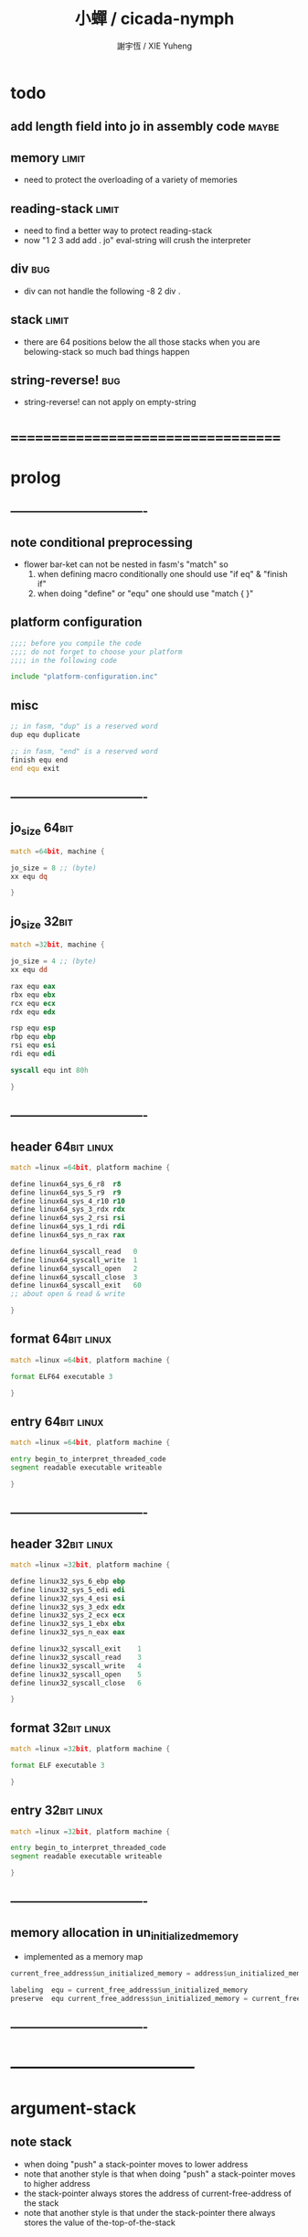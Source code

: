 #+TITLE:  小蟬 / cicada-nymph
#+AUTHOR: 謝宇恆 / XIE Yuheng
#+EMAIL:  xyheme@gmail.com

* todo
** add length field into jo in assembly code :maybe:
** memory                             :limit:
   * need to protect the overloading of a variety of memories
** reading-stack                      :limit:
   * need to find a better way to protect reading-stack
   * now
     "1 2 3 add add . jo" eval-string
     will crush the interpreter
** div                                :bug:
   * div can not handle the following
     -8 2 div .
** stack                              :limit:
   * there are 64 positions below the all those stacks
     when you are belowing-stack so much
     bad things happen
** string-reverse!                    :bug:
   * string-reverse! can not apply on empty-string
* ===================================
* prolog
** ----------------------------------
** note conditional preprocessing
   * flower bar-ket can not be nested in fasm's "match"
     so
     1. when defining macro conditionally
        one should use "if eq" & "finish if"
     2. when doing "define" or "equ"
        one should use "match { }"
** platform configuration
   #+begin_src fasm :tangle cicada-nymph.fasm
   ;;;; before you compile the code
   ;;;; do not forget to choose your platform
   ;;;; in the following code

   include "platform-configuration.inc"
   #+end_src
** misc
   #+begin_src fasm :tangle cicada-nymph.fasm
   ;; in fasm, "dup" is a reserved word
   dup equ duplicate

   ;; in fasm, "end" is a reserved word
   finish equ end
   end equ exit
   #+end_src
** ----------------------------------
** jo_size                            :64bit:
   #+begin_src fasm :tangle cicada-nymph.fasm
   match =64bit, machine {

   jo_size = 8 ;; (byte)
   xx equ dq

   }
   #+end_src
** jo_size                            :32bit:
   #+begin_src fasm :tangle cicada-nymph.fasm
   match =32bit, machine {

   jo_size = 4 ;; (byte)
   xx equ dd

   rax equ eax
   rbx equ ebx
   rcx equ ecx
   rdx equ edx

   rsp equ esp
   rbp equ ebp
   rsi equ esi
   rdi equ edi

   syscall equ int 80h

   }
   #+end_src
** ----------------------------------
** header                             :64bit:linux:
   #+begin_src fasm :tangle cicada-nymph.fasm
   match =linux =64bit, platform machine {

   define linux64_sys_6_r8  r8
   define linux64_sys_5_r9  r9
   define linux64_sys_4_r10 r10
   define linux64_sys_3_rdx rdx
   define linux64_sys_2_rsi rsi
   define linux64_sys_1_rdi rdi
   define linux64_sys_n_rax rax

   define linux64_syscall_read   0
   define linux64_syscall_write  1
   define linux64_syscall_open   2
   define linux64_syscall_close  3
   define linux64_syscall_exit   60
   ;; about open & read & write

   }
   #+end_src
** format                             :64bit:linux:
   #+begin_src fasm :tangle cicada-nymph.fasm
   match =linux =64bit, platform machine {

   format ELF64 executable 3

   }
   #+end_src
** entry                              :64bit:linux:
   #+begin_src fasm :tangle cicada-nymph.fasm
   match =linux =64bit, platform machine {

   entry begin_to_interpret_threaded_code
   segment readable executable writeable

   }
   #+end_src
** ----------------------------------
** header                             :32bit:linux:
   #+begin_src fasm :tangle cicada-nymph.fasm
   match =linux =32bit, platform machine {

   define linux32_sys_6_ebp ebp
   define linux32_sys_5_edi edi
   define linux32_sys_4_esi esi
   define linux32_sys_3_edx edx
   define linux32_sys_2_ecx ecx
   define linux32_sys_1_ebx ebx
   define linux32_sys_n_eax eax

   define linux32_syscall_exit    1
   define linux32_syscall_read    3
   define linux32_syscall_write   4
   define linux32_syscall_open    5
   define linux32_syscall_close   6

   }
   #+end_src
** format                             :32bit:linux:
   #+begin_src fasm :tangle cicada-nymph.fasm
   match =linux =32bit, platform machine {

   format ELF executable 3

   }
   #+end_src
** entry                              :32bit:linux:
   #+begin_src fasm :tangle cicada-nymph.fasm
   match =linux =32bit, platform machine {

   entry begin_to_interpret_threaded_code
   segment readable executable writeable

   }
   #+end_src
** ----------------------------------
** memory allocation in un_initialized_memory
   * implemented as a memory map
   #+begin_src fasm :tangle cicada-nymph.fasm
   current_free_address$un_initialized_memory = address$un_initialized_memory

   labeling  equ = current_free_address$un_initialized_memory
   preserve  equ current_free_address$un_initialized_memory = current_free_address$un_initialized_memory +
   #+end_src
** ----------------------------------
* -----------------------------------
* argument-stack
** note stack
   * when doing "push"
     a stack-pointer moves to lower address
   * note that another style is that
     when doing "push"
     a stack-pointer moves to higher address
   * the stack-pointer
     always stores the address of current-free-address of the stack
   * note that another style is that
     under the stack-pointer
     there always stores the value of the-top-of-the-stack
** memory allocation
   * for we do not build border-check
     into the interface of pop and push
     we allocation some memory below the stacks
   #+begin_src fasm :tangle cicada-nymph.fasm
   size$argument_stack = 1024 * 1024 * jo_size

      preserve 64 * jo_size
   address$argument_stack labeling
      preserve size$argument_stack
   #+end_src
** pointer                            :64bit:
   #+begin_src fasm :tangle cicada-nymph.fasm
   match =64bit, machine {

   ;; if you want to extend cicada in assembly
   ;; the following registers must NOT be used

   define pointer$argument_stack r15

   }
   #+end_src
** push & pop                         :64bit:
   #+begin_src fasm :tangle cicada-nymph.fasm
   match =64bit, machine {

   macro push_argument_stack register \{
      mov [pointer$argument_stack], register
      add pointer$argument_stack, jo_size
   \}

   macro pop_argument_stack register \{
      sub pointer$argument_stack, jo_size
      mov register, [pointer$argument_stack]
   \}

   }
   #+end_src
** pointer                            :32bit:
   #+begin_src fasm :tangle cicada-nymph.fasm
   match =32bit, machine {

   pointer$argument_stack:
      xx address$argument_stack

   }
   #+end_src
** push & pop                         :32bit:
   #+begin_src fasm :tangle cicada-nymph.fasm
   match =32bit, machine {

   macro push_argument_stack register \{
      if register in <eax>
      push ebx
      mov ebx, [pointer$argument_stack]
      mov [ebx], register
      add ebx, jo_size
      mov [pointer$argument_stack], ebx
      pop ebx
      else
      push eax
      mov eax, [pointer$argument_stack]
      mov [eax], register
      add eax, jo_size
      mov [pointer$argument_stack], eax
      pop eax
      finish if
   \}

   macro pop_argument_stack register \{
      if register in <eax>
      push ebx
      mov ebx, [pointer$argument_stack]
      sub ebx, jo_size
      mov register, [ebx]
      mov [pointer$argument_stack], ebx
      pop ebx
      else
      push eax
      mov eax, [pointer$argument_stack]
      sub eax, jo_size
      mov register, [eax]
      mov [pointer$argument_stack], eax
      pop eax
      finish if
   \}

   }
   #+end_src
* return-stack
** 記
   * jo 的詮釋者
     決定了 如何入這個棧
   * 結尾詞
     決定了 如何出這個棧
** memory allocation
   #+begin_src fasm :tangle cicada-nymph.fasm
   size$return_stack = 1024 * 1024 * jo_size

      preserve 64 * jo_size
   address$return_stack labeling
      preserve size$return_stack
   #+end_src
** pointer                            :64bit:
   #+begin_src fasm :tangle cicada-nymph.fasm
   match =64bit, machine {

   ;; if you want to extend cicada in assembly
   ;; the following registers must NOT be used

   define pointer$return_stack r14

   }
   #+end_src
** push & pop                         :64bit:
   #+begin_src fasm :tangle cicada-nymph.fasm
   match =64bit, machine {

   macro push_return_stack register \{
      mov [pointer$return_stack], register
      add pointer$return_stack, jo_size
   \}

   macro pop_return_stack register \{
      sub pointer$return_stack, jo_size
      mov register, [pointer$return_stack]
   \}

   }
   #+end_src
** pointer                            :32bit:
   #+begin_src fasm :tangle cicada-nymph.fasm
   match =32bit, machine {

   pointer$return_stack:
      xx address$return_stack

   }
   #+end_src
** push & pop                         :32bit:
   #+begin_src fasm :tangle cicada-nymph.fasm
   match =32bit, machine {

   macro push_return_stack register \{
      if register in <eax>
      push ebx
      mov ebx, [pointer$return_stack]
      mov [ebx], register
      add ebx, jo_size
      mov [pointer$return_stack], ebx
      pop ebx
      else
      push eax
      mov eax, [pointer$return_stack]
      mov [eax], register
      add eax, jo_size
      mov [pointer$return_stack], eax
      pop eax
      finish if
   \}

   macro pop_return_stack register \{
      if register in <eax>
      mov ebx, [pointer$return_stack]
      sub ebx, jo_size
      mov register, [ebx]
      mov [pointer$return_stack], ebx
      else
      mov eax, [pointer$return_stack]
      sub eax, jo_size
      mov register, [eax]
      mov [pointer$return_stack], eax
      finish if
   \}

   }
   #+end_src
* next
** macro next
   #+begin_src fasm :tangle cicada-nymph.fasm
   match =64bit, machine {

   macro next \{
      pop_return_stack rbx
        mov rax, [rbx]
      add rbx, jo_size
      push_return_stack rbx
        jmp qword [rax]
   \}

   }


   match =32bit, machine {

   macro next \{
      pop_return_stack rbx
        mov rax, [rbx]
      add rbx, jo_size
      push_return_stack rbx
        jmp dword [rax]
   \}

   }
   #+end_src
** note play with jo & jojo
   1. at the beginning
      * argument-stack
        << 2 >>
      * return-stack
        #+begin_src return-stack
        - [@][@][ (square) ]
                  (square)
                  (end)
        #+end_src
   2. next
      * argument-stack
        << 2 >>
      * return-stack
        #+begin_src return-stack
                  (square)
        - [@][@][ (square) ] - [@][@][ (dup) ]
                  (end)                (mul)
                                       (end)
        #+end_src
   3. next
      * argument-stack
        << 2, 2 >>
      * return-stack
        #+begin_src return-stack
                  (square)             (dup)
        - [@][@][ (square) ] - [@][@][ (mul) ]
                  (end)                (end)
        #+end_src
   4. next
      * argument-stack << 4 >>
      * return-stack
        #+begin_src return-stack
                                       (dup)
                  (square)             (mul)
        - [@][@][ (square) ] - [@][@][ (end) ]
                  (end)
        #+end_src
   5. next
      * argument-stack << 4 >>
      * return-stack
        #+begin_src return-stack
                  (square)
                  (square)
        - [@][@][ (end) ] - [@][@][ (dup) ]
                                    (mul)
                                    (end)
        #+end_src
   6. next
      * argument-stack
        << 4, 4 >>
      * return-stack
        #+begin_src return-stack
                  (square)
                  (square)          (dup)
        - [@][@][ (end) ] - [@][@][ (mul) ]
                                    (end)
        #+end_src
   7. next
      * argument-stack
        << 16 >>
      * return-stack
        #+begin_src return-stack
                  (square)          (dup)
                  (square)          (mul)
        - [@][@][ (end) ] - [@][@][ (end) ]
        #+end_src
   8. next
      * argument-stack
        << 16 >>
      * return-stack
        #+begin_src return-stack
                  (square)
                  (square)
        - [@][@][ (end) ]
        #+end_src
   9. next
      * argument-stack
        << 16 >>
      * return-stack
        #+begin_src return-stack
        - [  ]
        #+end_src
   10. it is really simple
       ^-^
       is it not ?
* function-jo
** note jo
   * jo as data-structure
     |----+----------------|
     |    | length         |
     | jo | explainer      |
     |    | body           |
     |----+----------------|
   * the body for
     * primitive-function-jo
       assembly code
     * function-jo
       jojo
     * variable-jo
       value-list
** offset of jo
   #+begin_src fasm :tangle cicada-nymph.fasm
   offset__jo$other          = - (jo_size * 2)
   offset__jo$length         = - (jo_size * 1)
   offset__jo$body           = (jo_size * 1)
   #+end_src
** note link
   * link as data-structure
     |------+----------------|
     | link | link           |
     |------+----------------|
     |      | jo             |
     |      | string-address |
     |      | string-length  |
     |------+----------------|
   * if the link field of a link is 0
     the link is the last-link
** offset of link
   #+begin_src fasm :tangle cicada-nymph.fasm
   offset__link$jo             = (jo_size * 1)
   offset__link$string_address = (jo_size * 2)
   offset__link$string_length  = (jo_size * 3)
   #+end_src
** null link
   #+begin_src fasm :tangle cicada-nymph.fasm
   ;; initial link to point to 0 (as null)
   link = 0
   #+end_src
** *string-area*
*** memory allocation
    #+begin_src fasm :tangle cicada-nymph.fasm
    address$string_area:
       times 64 * 1024 db 0

    address$core_file:
       file "core/core.cn"
    end$core_file:

    end$string_area:

    current_free_address$string_area = address$string_area
    #+end_src
*** ASSEMBLY__length_string
    #+begin_src fasm :tangle cicada-nymph.fasm
    macro ASSEMBLY__length_string string {

    virtual at 0
    .start$string:
       db string
    .end$string:
       dw (.end$string - .start$string)
       load .length word from (.end$string)
    finish virtual

    }
    #+end_src
*** ASSEMBLY__make_string
    * note that
      the following is using local label
    #+begin_src fasm :tangle cicada-nymph.fasm
    macro ASSEMBLY__make_string string {

    repeat .length
       virtual at 0
          db string
          load .char byte from (% - 1)
       finish virtual
       store byte .char at (current_free_address$string_area)
       current_free_address$string_area = current_free_address$string_area + 1
    finish repeat
       store byte 0 at (current_free_address$string_area)
       current_free_address$string_area = current_free_address$string_area + 1
    }
    #+end_src
** note
   * note that
     after a "next" "jmp" to a explainer
     the "rax" stores the value of the jo to be explained
     so
     "rax" is used as an inexplicit argument
     of the following functions
   * explain$function is used as jojo-head
     and explains the meaning of the jojo as function
   * a jojo-head identifies one type of jo
** define_function
   #+begin_src fasm :tangle cicada-nymph.fasm
   macro define_function string, jo {

   link__#jo:
      xx link
      link = link__#jo

      xx jo

      ASSEMBLY__length_string string
      .address = current_free_address$string_area
      xx .address
      xx .length
      ASSEMBLY__make_string string


      ;; xx (end__#jo - jo)/jo_size
      xx 0

   jo:
      xx explain$function

      ;; here follows a jojo as function-body

   }
   #+end_src
** explain$function
   * find a jojo from a function-jo
     and push the jojo to return-stack
   * a jojo can not be of size 0
   * use rax as an argument
     which stores a jo
   #+begin_src fasm :tangle cicada-nymph.fasm
   explain$function:
      mov rbx, [V__local_memory__current_free_address + jo_size]
      push_return_stack rbx
      mov rbx, [current_free_address$local_variable]
      push_return_stack rbx
      add rax, jo_size
      push_return_stack rax
      next
   #+end_src
* primitive-function-jo
** note
   * primitive functions are special
     they explain themself
     and their type is not identified by jojo-head
** define_primitive_function
   #+begin_src fasm :tangle cicada-nymph.fasm
   macro define_primitive_function string, jo {

   link__#jo:
      xx link
      link = link__#jo

      xx jo

      ASSEMBLY__length_string string
      .address = current_free_address$string_area
      xx .address
      xx .length
      ASSEMBLY__make_string string


      ;; xx (end__#jo - jo)
      xx 0

   jo:
      xx assembly_code__#jo

   assembly_code__#jo:

      ;; here follows assembly code
      ;; as primitive function body

   }
   #+end_src
* variable-jo
** note
   * no constant
     only variable
   * when a variable jo in the jojo
     it push the value of the variable to argument_stack
   * when wish to change a variable's value
     use key_word "address" to get the address of the variable
** define_variable
   #+begin_src fasm :tangle cicada-nymph.fasm
   macro define_variable string, jo {

   link__#jo:
      xx link
      link = link__#jo

      xx jo

      ASSEMBLY__length_string string
      .address = current_free_address$string_area
      xx .address
      xx .length
      ASSEMBLY__make_string string


      ;; length
      xx 1

   jo:
      xx explain$variable

      ;; here follows a value of jo_size
      ;; only one value is allowed

   }
   #+end_src
** explain$variable                   :64bit:
   * in memory
      | value-1 |
      | ...     |
      | value-n |
   #+begin_src fasm :tangle cicada-nymph.fasm
   match =64bit, machine {

   explain$variable:
      mov rcx, [rax + offset__jo$length]
      add rax, jo_size
   .loop:
      mov rdx, qword [rax]
      push_argument_stack rdx
      add rax, jo_size
      loop .loop
      next

   }
   #+end_src
** explain$variable                   :32bit:
   * in memory
      | value-1 |
      | ...     |
      | value-n |
   #+begin_src fasm :tangle cicada-nymph.fasm
   match =32bit, machine {

   explain$variable:
      mov rcx, [rax + offset__jo$length]
      add rax, jo_size
   .loop:
      mov rdx, dword [rax]
      push_argument_stack rdx
      add rax, jo_size
      loop .loop
      next

   }
   #+end_src
* jo
** apply
   #+begin_src fasm :tangle cicada-nymph.fasm
   match =64bit, machine {

   define_primitive_function "apply", apply
      ;; << jo -- unknown >>
      pop_argument_stack rax
      jmp qword [rax]

   }


   match =32bit, machine {

   define_primitive_function "apply", apply
      ;; << jo -- unknown >>
      pop_argument_stack eax
      jmp dword [eax]

   }
   #+end_src
** *jo-size*
   #+begin_src fasm :tangle cicada-nymph.fasm
   define_variable "*jo-size*", V__jo_size
      xx jo_size
   #+end_src
** jo->explainer
   * the type of primitive function jo
     is encoded by 0
   * other types of jo
     are encoded by their explainers
   #+begin_src fasm :tangle cicada-nymph.fasm
   define_function "jo->explainer", jo_to_explainer
      ;; << jo -- type >>
      xx dup

      xx dup, get
      xx swap, subtraction, literal, jo_size, equal?, false?branch, 4
      xx   drop, zero
      xx   end

      xx get
      xx end
   #+end_src
** jo->length
   #+begin_src fasm :tangle cicada-nymph.fasm
   define_function "jo->length", jo_to_length
      ;; << jo -- length >>
      xx literal, offset__jo$length, addition
      xx get
      xx end
   #+end_src
** jo,set-length
   #+begin_src fasm :tangle cicada-nymph.fasm
   define_function "jo,set-length", jo__set_length
      ;; << length, jo -- >>
      xx literal, offset__jo$length, addition
      xx set
      xx end
   #+end_src
** jo->body
   #+begin_src fasm :tangle cicada-nymph.fasm
   define_function "jo->body", jo_to_body
      ;; << jo -- body >>
      xx literal, offset__jo$body
      xx addition
      xx end
   #+end_src
** primitive-function-jo?
   #+begin_src fasm :tangle cicada-nymph.fasm
   define_function "primitive-function-jo?", primitive_function_jo?
      ;; << jo -- bool >>
      xx jo_to_explainer
      xx zero?
      xx end
   #+end_src
** function-jo?
   #+begin_src fasm :tangle cicada-nymph.fasm
   define_function "function-jo?", function_jo?
      ;; << jo -- bool >>
      xx jo_to_explainer
      xx literal, explain$function
      xx equal?
      xx end
   #+end_src
** variable-jo?
   #+begin_src fasm :tangle cicada-nymph.fasm
   define_function "variable-jo?", variable_jo?
      ;; << jo -- bool >>
      xx jo_to_explainer
      xx literal, explain$variable
      xx equal?
      xx end
   #+end_src
** variable-jo->address
   #+begin_src fasm :tangle cicada-nymph.fasm
   define_function "variable-jo->address", variable_jo_to_address
      ;; << jo -- body >>
      xx literal, offset__jo$body
      xx addition
      xx end
   #+end_src
* string-area
** note interface
   * the interface of string-area is not good
     one can NOT use n-get and n-set
     to get and set value from the address
** *string-area*
   #+begin_src fasm :tangle cicada-nymph.fasm
   define_variable "*string-area*", V__string_area
      xx address$string_area

   define_variable "*string-area,size*", V__string_area__size
      xx (end$string_area - address$string_area)

   ;; *string-area,current-free-address*
   ;; is at epilog
   #+end_src
** string-area,stay
   #+begin_src fasm :tangle cicada-nymph.fasm
   define_function "string-area,stay", string_area__stay
      ;; << string[address, length] -- >>
      xx tuck
      xx V__string_area__current_free_address
      xx string_to_buffer!
      xx address, V__string_area__current_free_address
      xx add_set
      xx end
   #+end_src
** make-string
   #+begin_src fasm :tangle cicada-nymph.fasm
   define_function "make-string", make_string
      ;; << string[address, length] -- string-copy[address, length] >>
      xx V__string_area__current_free_address
      xx xxswapx
      xx tuck
      xx string_area__stay
      xx end
   #+end_src
* return-stack & end & tail-call
** 記 結尾珠
   * end 和 tail-call 這兩個結尾珠代表將執行退出操作
     在退出時
     它們將會從返回棧頂取出三個值
     從棧頂開始數 這三個值分別是
     1. 結束執行的一串珠珠本身
        這個值是被捨棄的
     2. local_variable 中的一個地址
        用於重置
        [current_free_address$local_variable]
     3. local_memory 中的一個地址
        用於重置
        [V__local_memory__current_free_address + jo_size]
   * end 和 tail-call 的區別在於
     * end
       入返回棧一串新的珠珠
       [三個值一組的存在]
     * tail-call
       用一串新的珠珠
       代替返回棧頂的一串珠珠
       [三個值一組的存在]
   * 結尾珠 涉及到局部變元的實現方式
     1. 當一個 jojo 被入返回棧時
        jojo 本身
        還有當時的 [current_free_address$local_variable]
        和 [V__local_memory__current_free_address + jo_size]
        三者共同組成 一個 return-point
     2. 在遇到結尾詞而退出對這次 jojo 的執行的時候
        return-point 中的 local_variable 和 local_memory
        會被用來重置 [current_free_address$local_variable]
        和 [V__local_memory__current_free_address + jo_size]
     3. 也就是說
        在一個 jojo 被執行的過程中
        它可以通過遞增 [current_free_address$local_variable]
        和 [V__local_memory__current_free_address + jo_size]
        而隨意分配內存以保存其局部數據
        因爲反正當函數退出時 這兩個指針會被重置
** note return-point
   * structure
     | return-point | local-memory |
     |              | local-variable   |
     |              | jojo       |
   * the interface is implemented by needs
** *return-stack,unit*
   #+begin_src fasm :tangle cicada-nymph.fasm
   define_variable "*return-stack,unit*", V__return_stack__unit
      xx (jo_size * 3)
   #+end_src
** 記 插 珠珠 人返回棧 到某珠珠的前面 [等效替換法 以理解]
   * 有了下面的 (return-stack,insert-jo) 這個素函數之後
     即便是在非素函數中也能夠對返回棧進行有限的操作了
   * before insert-jo
     | return-point-1 | local-memory-1 |
     |                | local-variable-1     |
     |                | jojo-1         |
     | return-point-2 | local-memory-2 |
     |                | local-variable-2     |
     |                | jojo-2         |
   * after
     jo return-point-2 (return-stack,insert-jo)
     | return-point-1  | local-memory-1 |
     |                 | local-variable-1     |
     |                 | jojo-1         |
     | return-point-in | local-memory-2 |
     |                 | local-variable-2     |
     |                 | jojo of jo     |
     | return-point-2  | local-memory-2 |
     |                 | local-variable-2     |
     |                 | jojo-2         |
   * 之所以有這樣的效果
     是因爲
     這個 素函數 是爲了 實現 expect 而作
     它可能不具有一般性
     這要看能不能在被插入的珠珠中使用局部變元
     答案看來是肯定的
     但是 這想來並不合理
     爲什麼我能夠隨意在返回棧中插入珠珠
     並且還能在這個珠珠中使用局部變元呢
     下面的考慮方式能夠讓人放心
     即 返回棧中的各個返回點
     是在展開函數體的過程中
     用以記錄調用子函數之後應該返回的地址的
     其中返回點的序關係 記錄了 函數之間的調用關係
     (1) 調用 (2)
     因而 (1) 在 (2) 之前
     然而插入而得的效果
     (1) (in) (2)
     並不是 (1) 調用 (in) 調用 (2)
     (in) 與周圍的兩個函數之間並沒有調用關係
     但是我可以假想出等效的調用關係
     [等效替換法 或 等量代換法]
     即 插入而得的效果
     (1) (in) (2)
     可以被想爲是
     (1) 調用 (in)
     (in) 調用 (2)
     並且 (in) 在調用 (2) 之前
     沒有使用局部數據區域來爲任何局部變元分配空間
   * 上面的討論就證明了這種實現方式性質良好
** return-stack,insert-jo
   * 先在個循環中複製 return-stack 之後的部分
     以空出一個位置
     然後把 jo 插入到空位
   #+begin_src fasm :tangle cicada-nymph.fasm
   match =64bit, machine {

   define_primitive_function "return-stack,insert-jo", return_stack__insert_jo
      ;; << jo, return-stack-pointer -- >>
      pop_argument_stack rbx
      mov rcx, pointer$return_stack
      sub rcx, rbx
      mov rax, jo_size
      idiv rcx
      ;; the remainder is stored in rdx
      ;; the quotient  is stored in rax
      mov rcx, rax
      mov rsi, pointer$return_stack
      sub rsi, jo_size
      add pointer$return_stack, (jo_size * 3)
      mov rdi, pointer$return_stack
      sub rdi, jo_size
   .loop:
      mov rdi, qword [rsi]
      sub rsi, jo_size
      sub rdi, jo_size
      loop .loop
      pop_argument_stack rax
      add rax, jo_size
      mov qword [rbx + (jo_size* 2)], rax
      next

   }

   match =32bit, machine {

   define_primitive_function "return-stack,insert-jo", return_stack__insert_jo
      ;; << jo, return-stack-pointer -- >>
      pop_argument_stack rbx
      mov rcx, [pointer$return_stack]
      sub rcx, rbx
      mov rax, jo_size
      idiv rcx
      ;; the remainder is stored in rdx
      ;; the quotient  is stored in rax
      mov rcx, rax
      mov rax, [pointer$return_stack]
      mov rsi, rax
      sub rsi, jo_size
      add rax, (jo_size * 3)
      mov [pointer$return_stack], rax
      mov rdi, rax
      sub rdi, jo_size
   .loop:
      mov rdi, dword [rsi]
      sub rsi, jo_size
      sub rdi, jo_size
      loop .loop
      pop_argument_stack rax
      add rax, jo_size
      mov dword [rbx + (jo_size* 2)], rax
      next

   }
   #+end_src
** get-return-stack-pointer
   #+begin_src fasm :tangle cicada-nymph.fasm
   match =64bit, machine {

   define_primitive_function "get-return-stack-pointer", get_return_stack_pointer
      push_argument_stack pointer$return_stack
      next

   }

   match =32bit, machine {

   define_primitive_function "get-return-stack-pointer", get_return_stack_pointer
      mov rax, [pointer$return_stack]
      push_argument_stack rax
      next

   }
   #+end_src
** apply-with-return-point
   #+begin_src fasm :tangle cicada-nymph.fasm
   match =64bit, machine {

   define_primitive_function "apply-with-return-point", apply_with_return_point
      ;; << return-point, function -- >>
      pop_argument_stack rax
      pop_argument_stack rbx
      mov pointer$return_stack, rbx
      jmp qword [rax]

   }

   match =32bit, machine {

   define_primitive_function "apply-with-return-point", apply_with_return_point
      ;; << return-point, function -- >>
      pop_argument_stack rax
      pop_argument_stack rbx
      mov [pointer$return_stack], rbx
      jmp dword [rax]

   }
   #+end_src
** end
   #+begin_src fasm :tangle cicada-nymph.fasm
   define_primitive_function "end", end
      pop_return_stack rbx
      pop_return_stack rax
      mov [current_free_address$local_variable], rax
      pop_return_stack rax
      mov [V__local_memory__current_free_address + jo_size], rax
      next
   #+end_src
** tail-call
   * tail-call
   #+begin_src fasm :tangle cicada-nymph.fasm
   match =64bit, machine {

   define_primitive_function "tail-call", tail_call
      pop_return_stack rbx
      pop_return_stack rax
      mov [current_free_address$local_variable], rax
      pop_return_stack rax
      mov [V__local_memory__current_free_address + jo_size], rax
      mov rax, [rbx]
      jmp qword [rax]
   }


   match =32bit, machine {

   define_primitive_function "tail-call", tail_call
      pop_return_stack rbx
      pop_return_stack rcx
      mov [current_free_address$local_variable], rcx
      pop_return_stack rcx
      mov [V__local_memory__current_free_address + jo_size], rcx
      mov rax, [rbx]
      jmp dword [rax]

   ;;;; old note
   ;; ><><>< can not be the following
   ;; maybe still something wrong with pop_return_stack
   ;; but I care less about this now
   ;; define_primitive_function "tail-call", tail_call
   ;;    pop_return_stack ebx
   ;;    pop_return_stack eax
   ;;    mov [current_free_address$local_variable], eax
   ;;    mov eax, [ebx]
   ;;    jmp dword [eax]

   }
   #+end_src
** note explicit tail call in action
   1. the tail position of a function body must be recognized
      explicit tail call is used to achieve this
   2. thus
      tail-recursive-call can be use to do loop
      without pushing too many address into return-stack
   3. for example if we have a function
      which is called "example"
      #+begin_src fasm
      define_function "example", example
         xx fun1
         xx fun2
         xx tail_call, example
      #+end_src
   4. and we have the following jojo in return-stack
      #+begin_src return-stack
      - [@][@][ (example) ]
                (end)
      #+end_src
   5. next
      #+begin_src return-stack
                (example)
      - [@][@][ (end) ] - [@][@][ (fun1) ]
                                  (fun2)
                                  (tail-call)
                                  (example)
      #+end_src
   6. next
      #+begin_src return-stack
                (example)         (fun1)
      - [@][@][ (end) ] - [@][@][ (fun2) ]
                                  (tail-call)
                                  (example)
      #+end_src
   7. next
      #+begin_src return-stack
                                  (fun1)
                (example)         (fun2)
      - [@][@][ (end) ] - [@][@][ (tail-call) ]
                                  (example)
      #+end_src
   8. next
      by the definition of tail_call
      #+begin_src return-stack
                (example)
      - [@][@][ (end) ] - [@][@][ (fun1) ]
                                  (fun2)
                                  (tail-call)
                                  (example)
      #+end_src
   9. you can see return-stack of (8.)
      is the same as (5.)
      it is clear how the example function
      is actually a loop now
* helper function in assembly code
** __exit_with_tos                    :linux:
   #+begin_src fasm :tangle cicada-nymph.fasm
   match =linux =64bit, platform machine {

   __exit_with_tos:
      ;; << exit-code -- >>
      pop_argument_stack linux64_sys_1_rdi
      mov linux64_sys_n_rax, linux64_syscall_exit
      syscall

   }

   match =linux =32bit, platform machine {

   __exit_with_tos:
      ;; << exit-code -- >>
      pop_argument_stack linux32_sys_1_ebx
      mov linux32_sys_n_eax, linux32_syscall_exit
      syscall

   }
   #+end_src
** __exit_with_zero                   :linux:
   #+begin_src fasm :tangle cicada-nymph.fasm
   match =linux =64bit, platform machine {

   __exit_with_zero:
      ;; << -- >>
      xor linux64_sys_1_rdi, linux64_sys_1_rdi
      mov linux64_sys_n_rax, linux64_syscall_exit
      syscall

   }

   match =linux =32bit, platform machine {

   __exit_with_zero:
      ;; << -- >>
      xor linux32_sys_1_ebx, linux32_sys_1_ebx
      mov linux32_sys_n_eax, linux32_syscall_exit
      syscall

   }
   #+end_src
** __exit_with_six                    :linux:
   #+begin_src fasm :tangle cicada-nymph.fasm
   match =linux =64bit, platform machine {

   __exit_with_six:
      ;; << -- >>
      mov linux64_sys_1_rdi, 6
      mov linux64_sys_n_rax, linux64_syscall_exit
      syscall

   }

   match =linux =32bit, platform machine {

   __exit_with_six:
      ;; << -- >>
      mov linux32_sys_1_ebx, 6
      mov linux32_sys_n_eax, linux32_syscall_exit
      syscall

   }
   #+end_src
** __write_string                     :linux:
   #+begin_src fasm :tangle cicada-nymph.fasm
   match =linux =64bit, platform machine {

   __write_string:
      ;; << address, length -- >>
      pop_argument_stack linux64_sys_3_rdx     ;; max length to be write
      pop_argument_stack linux64_sys_2_rsi     ;; address
      mov linux64_sys_1_rdi, 1                 ;; stdout
      mov linux64_sys_n_rax, linux64_syscall_write
      syscall
      ret

   }

   match =linux =32bit, platform machine {

   __write_string:
      ;; << address, length -- >>
      pop_argument_stack linux32_sys_3_edx     ;; max length to be write
      pop_argument_stack linux32_sys_2_ecx     ;; address
      mov linux32_sys_1_ebx, 1                 ;; stdout
      mov linux32_sys_n_eax, linux32_syscall_write
      syscall
      ret

   }
   #+end_src
** __reset_argument_stack             :linux:
   #+begin_src fasm :tangle cicada-nymph.fasm
   match =linux =64bit, platform machine {

   __reset_argument_stack:
      ;; << -- >>
      mov pointer$argument_stack,  address$argument_stack
      ret

   }

   match =linux =32bit, platform machine {

   __reset_argument_stack:
      ;; << -- >>
      mov rax, address$argument_stack
      mov [pointer$argument_stack], rax
      ret

   }
   #+end_src
** __reset_return_stack               :linux:
   #+begin_src fasm :tangle cicada-nymph.fasm
   match =linux =64bit, platform machine {

   __reset_return_stack:
      ;; << -- >>
      mov pointer$return_stack,    address$return_stack
      ret

   }

   match =linux =32bit, platform machine {

   __reset_return_stack:
      ;; << -- >>
      mov rax, address$return_stack
      mov [pointer$return_stack], rax
      ret

   }
   #+end_src
** __reset_syntax_stack               :linux:
   #+begin_src fasm :tangle cicada-nymph.fasm
   __reset_syntax_stack:
      ;; << -- >>
      mov rax, address$syntax_stack
      mov [V__syntax_stack__pointer + jo_size], rax
      ret
   #+end_src
** __reset_local_variable
   #+begin_src fasm :tangle cicada-nymph.fasm
   __reset_local_variable:
      ;; << -- >>
      mov rax, address$local_variable
      mov [current_free_address$local_variable], rax
      ret
   #+end_src
** __reset_local_memory
   #+begin_src fasm :tangle cicada-nymph.fasm
   __reset_local_memory:
      ;; << -- >>
      mov rax, address$local_memory
      mov [V__local_memory__current_free_address + jo_size], rax
      ret
   #+end_src
* *the-story-begin*
** ----------------------------------
** 記 匯編代碼中的初始化
   * 注意
     所入返回棧的應該是 jojo 而不是 jo
** begin_to_interpret_threaded_code   :linux:
   #+begin_src fasm :tangle cicada-nymph.fasm
   match =linux, platform {

   begin_to_interpret_threaded_code:

      cld ;; set DF = 0, then rsi and rdi are incremented

      call __reset_argument_stack
      call __reset_return_stack

      pop_return_stack rax
      mov rax, jojo_for__report_return_stack_is_empty_and_exit
      push_return_stack rax

      mov rax, address$local_memory
      push_return_stack rax

      mov rax, address$local_variable
      push_return_stack rax

      mov rax, first_jojo
      push_return_stack rax
      next

   first_jojo:
      ;; xx little_test
      xx initialization
      xx load_core_file
      xx tail_call, basic_REPL

   }
   #+end_src
** initialization
   #+begin_src fasm :tangle cicada-nymph.fasm
   define_function "initialization", initialization
      ;; << -- >>
      xx init__rule_set__make_jojo
      xx end
   #+end_src
** ----------------------------------
** note top-level-REPL
   * a top-level-REPL always lives at the bottom of return-stack
     #+begin_src return-stack
               (function)
               (function)
     - [@][@][ (tail-call) ]
               (top-level-REPL)
     #+end_src
   * right below the return-stack
     there is a (report-return-stack-is-empty-and-exit)
     so actually
     #+begin_src return-stack
                                                             (function)
                                                             (function)
     - [ (report-return-stack-is-empty-and-exit) ] - [@][@][ (tail-call) ]
                                                             (top-level-REPL)
     #+end_src
   * when you say bye to a top-level-REPL
     (report-return-stack-is-empty-and-exit) will be executed
** report-return-stack-is-empty-and-exit
   #+begin_src fasm :tangle cicada-nymph.fasm
   string$report_return_stack_is_empty_and_exit:
      db "* the return-stack is empty now", 10
      db "  good bye ^-^/", 10
   .end:
   length$report_return_stack_is_empty_and_exit = (.end - string$report_return_stack_is_empty_and_exit)

   define_primitive_function "report-return-stack-is-empty-and-exit", report_return_stack_is_empty_and_exit
      ;; << -- >>
      mov rax, string$report_return_stack_is_empty_and_exit
      mov rcx, length$report_return_stack_is_empty_and_exit
      push_argument_stack rax
      push_argument_stack rcx
      call __write_string
      call __exit_with_zero

   jojo_for__report_return_stack_is_empty_and_exit:
      xx report_return_stack_is_empty_and_exit
   #+end_src
** reset-top-level-REPL
   * local_variable & local_memory
     will get reseted in by this function
   #+begin_src fasm :tangle cicada-nymph.fasm
   match =64bit, machine {

   define_primitive_function "reset-top-level-REPL", reset_top_level_REPL
      ;; << top_level_REPL [jo] -- >>
      call __reset_return_stack
      call __reset_syntax_stack
      call __reset_local_variable
      call __reset_local_memory
      pop_argument_stack rax
      jmp qword [rax]

   }

   match =32bit, machine {

   define_primitive_function "reset-top-level-REPL", reset_top_level_REPL
      ;; << top_level_REPL [jo] -- >>
      call __reset_return_stack
      call __reset_syntax_stack
      call __reset_local_variable
      call __reset_local_memory
      pop_argument_stack rax
      jmp dword [rax]

   }
   #+end_src
** ----------------------------------
** exit_with_TOS a.k.a. bye
   #+begin_src fasm :tangle cicada-nymph.fasm
   define_primitive_function "bye", exit_with_TOS
      call __exit_with_tos
   #+end_src
** ----------------------------------
** little_test
   #+begin_src fasm :tangle cicada-nymph.fasm
   define_variable "", V__little_test_number
      xx 3

   define_function "little_test", little_test

      ;;;; variable
      ;; xx V__little_test_number
      ;; xx exit_with_TOS
      ;;;; exit ocde : 3

      ;;;; literal
      ;; xx literal, 4
      ;; xx exit_with_TOS
      ;;;; exit ocde : 4

      ;;;; address
      ;; xx address, V__little_test_number, get, add2
      ;; xx address, V__little_test_number, set
      ;; xx V__little_test_number
      ;; xx exit_with_TOS
      ;;;; exit ocde : 5

      ;;;; end
      ;; xx literal, 2, negate
      ;; xx literal, 8
      ;; xx addition
      ;; xx exit_with_TOS
      ;;;; 6

      ;;;; tail_call
      ;; xx literal, 2
      ;; xx literal, 4
      ;; xx power
      ;; xx exit_with_TOS
      ;;;; exit ocde : 16

      ;;;; write_byte
      ;; xx literal, 64, write_byte
      ;; xx literal, 10, write_byte
      ;; xx zero
      ;; xx exit_with_TOS
      ;;;; @

      ;;;; read_byte
      ;; xx read_byte, write_byte
      ;; xx exit_with_TOS
      ;;;;

      ;;;; branch
      ;; xx read_byte, write_byte
      ;; xx branch, -3
      ;;;; read a string that ended by <return>
      ;;;; write the readed string
      ;;;; or we can say
      ;;;; read line and write line
      ;;;; or we can say
      ;;;; echo line

      ;;;; false?branch
      ;; xx false, false?branch, 9
      ;; xx   literal, 64, write_byte
      ;; xx   literal, 10, write_byte
      ;; xx   zero
      ;; xx   exit_with_TOS
      ;; xx true, false?branch, 9
      ;; xx   literal, 65, write_byte
      ;; xx   literal, 10, write_byte
      ;; xx   zero
      ;; xx   exit_with_TOS
      ;; xx zero
      ;; xx exit_with_TOS
      ;;;; A

      ;;;; read_word & write_string
      ;; xx read_word, write_string
      ;; xx literal, 10, write_byte
      ;; xx read_word, write_string
      ;; xx literal, 10, write_byte
      ;; xx zero
      ;; xx exit_with_TOS
      ;;;; read line
      ;;;; write first two words of the line

      ;;;; string->integer
      ;; xx read_word, string_to_integer
      ;; xx exit_with_TOS
      ;;;; type 123
      ;;;; exit code 123

      ;;;; xxoverxx
      ;; xx literal, 1
      ;; xx literal, 2
      ;; xx literal, 3
      ;; xx literal, 4
      ;; xx xxoverxx
      ;; xx pretty_write_integer
      ;; xx pretty_write_integer
      ;; xx pretty_write_integer
      ;; xx pretty_write_integer
      ;; xx pretty_write_integer
      ;; xx pretty_write_integer
      ;; xx zero
      ;; xx exit_with_TOS
      ;;;; 2 1 4 3 2 1

      ;;;; find_link
      ;; xx read_word, string_to_integer ;; number
      ;; xx read_word, string_to_integer ;; number
      ;; xx read_word, V__link, find_link ;; add
      ;; xx drop ;; true
      ;; xx link_to_jo
      ;; xx apply
      ;; xx write_integer
      ;; xx zero
      ;; xx exit_with_TOS
      ;;;; 1 2 add
      ;;;; print "3"

      ;;;; basic-REPL (without the ability to define function)
      ;;;; after this test
      ;;;; we will use basic-REPL to do further tests
      ;; xx basic_REPL
      ;;;; 1 2 add .
   #+end_src
** ----------------------------------
* -----------------------------------
* instruction
** note side-effect
   * an instruction
     is a special primitive function
     which does special side-effect on return-stack
   * note that
     side-effect on return-stack
     should all be done in primitive functions
** note naming
   * the naming convention in assembly code
     of instruction
     is the same as it of jo
** instruction,literal
   #+begin_src fasm :tangle cicada-nymph.fasm
   define_primitive_function "instruction,literal", literal
      ;; << -- fixnum >>
      pop_return_stack rbx
        mov rax, [rbx]
        push_argument_stack rax
      add rbx, jo_size
      push_return_stack rbx
      next
   #+end_src
** instruction,address
   #+begin_src fasm :tangle cicada-nymph.fasm
   define_primitive_function "instruction,address", address
      ;; << -- address >>
      pop_return_stack rbx
        mov rax, [rbx]
        add rax, jo_size
        push_argument_stack rax
      add rbx, jo_size
      push_return_stack rbx
      next
   #+end_src
** instruction,branch
   #+begin_src fasm :tangle cicada-nymph.fasm
   define_primitive_function "instruction,branch", branch
      pop_return_stack rbx
      mov rax, [rbx]
      imul rax, jo_size
      add rbx, rax
      push_return_stack rbx
      next
   #+end_src
** instruction,false?branch
   #+begin_src fasm :tangle cicada-nymph.fasm
   define_primitive_function "instruction,false?branch", false?branch
      ;; << true of false -- >>
      pop_argument_stack rax
      test rax, rax
      jnz help__false?branch__not_to_branch

      pop_return_stack rbx
      mov rax, [rbx]
      imul rax, jo_size
      add rbx, rax
      push_return_stack rbx
      next

   help__false?branch__not_to_branch:
      pop_return_stack rbx
      add rbx, jo_size
      push_return_stack rbx
      next
   #+end_src
* the stack
** note
   * the stack is the argument-stack
** drop
   #+begin_src fasm :tangle cicada-nymph.fasm
   define_primitive_function "drop", drop
      ;; << a -- >>
      pop_argument_stack rax
      next

   define_primitive_function "drop2", drop2
      ;; << a b -- >>
      pop_argument_stack rax
      pop_argument_stack rax
      next
   #+end_src
** dup                                :64bit:
   #+begin_src fasm :tangle cicada-nymph.fasm
   match =64bit, machine {

   define_primitive_function "dup", dup
      ;; << a -- a, a >>
      mov  rax, [pointer$argument_stack - (1 * jo_size)]
      push_argument_stack rax
      next

   define_primitive_function "dup2", dup2
      ;; << a b -- a b a b >>
      mov  rbx, [pointer$argument_stack - (1 * jo_size)]
      mov  rax, [pointer$argument_stack - (2 * jo_size)]
      push_argument_stack rax
      push_argument_stack rbx
      next

   }
   #+end_src
** dup                                :32bit:
   #+begin_src fasm :tangle cicada-nymph.fasm
   match =32bit, machine {

   define_primitive_function "dup", dup
      ;; << a -- a a >>
      pop_argument_stack rax
      push_argument_stack rax
      push_argument_stack rax
      next

   define_primitive_function "dup2", dup2
      ;; << a b -- a b a b >>
      pop_argument_stack rbx
      pop_argument_stack rax
      push_argument_stack rax
      push_argument_stack rbx
      push_argument_stack rax
      push_argument_stack rbx
      next

   }
   #+end_src
** over                               :64bit:
   #+begin_src fasm :tangle cicada-nymph.fasm
   match =64bit, machine {

   define_primitive_function "over", over
      ;; << a b -- a b | a >>
      mov  rax, [pointer$argument_stack - (2 * jo_size)]
      push_argument_stack rax
      next

   define_primitive_function "x|over|xx", xoverxx
      ;; << a | b c -- a | b c | a >>
      mov  rax, [pointer$argument_stack - (3 * jo_size)]
      push_argument_stack rax
      next

   define_primitive_function "xx|over|x", xxoverx
      ;; << a b | c -- a b | c | a b >>
      mov  rax, [pointer$argument_stack - (3 * jo_size)]
      push_argument_stack rax
      mov  rax, [pointer$argument_stack - (3 * jo_size)]
      push_argument_stack rax
      next

   define_primitive_function "xx|over|xx", xxoverxx
      ;; << a b | c d -- a b | c d | a b >>
      mov  rax, [pointer$argument_stack - (4 * jo_size)]
      push_argument_stack rax
      mov  rax, [pointer$argument_stack - (4 * jo_size)]
      push_argument_stack rax
      next

   define_primitive_function "x|over|xxx", xoverxxx
      ;; << a | b c d -- a | b c d | a >>
      mov  rax, [pointer$argument_stack - (4 * jo_size)]
      push_argument_stack rax
      next

   define_primitive_function "x|over|xxxx", xoverxxxx
      ;; << a | b c d -- a | b c d | a >>
      mov  rax, [pointer$argument_stack - (5 * jo_size)]
      push_argument_stack rax
      next

   define_primitive_function "xx|over|xxxx", xxoverxxxx
      ;; << a b | c d e f -- a b | c d e f | a b >>
      mov  rax, [pointer$argument_stack - (6 * jo_size)]
      push_argument_stack rax
      mov  rax, [pointer$argument_stack - (6 * jo_size)]
      push_argument_stack rax
      next

   }
   #+end_src
** over                               :32bit:
   #+begin_src fasm :tangle cicada-nymph.fasm
   match =32bit, machine {

   define_primitive_function "over", over
      ;; << a b -- a b | a >>
      mov rbx, [pointer$argument_stack]
      mov rax, [rbx - (2 * jo_size)]
      push_argument_stack rax
      next

   define_primitive_function "x|over|xx", xoverxx
      ;; << a | b c -- a | b c | a >>
      mov rbx, [pointer$argument_stack]
      mov rax, [rbx - (3 * jo_size)]
      push_argument_stack rax
      next

   define_primitive_function "xx|over|x", xxoverx
      ;; << a b | c -- a b | c | a b >>
      mov rbx, [pointer$argument_stack]
      mov rax, [rbx - (3 * jo_size)]
      push_argument_stack rax
      mov rax, [rbx - (2 * jo_size)]
      push_argument_stack rax
      next

   define_primitive_function "xx|over|xx", xxoverxx
      ;; << a b | c d -- a b | c d | a b >>
      mov rbx, [pointer$argument_stack]
      mov rax, [rbx - (4 * jo_size)]
      push_argument_stack rax
      mov rax, [rbx - (3 * jo_size)]
      push_argument_stack rax
      next

   define_primitive_function "x|over|xxx", xoverxxx
      ;; << a | b c d -- a | b c d | a >>
      mov rbx, [pointer$argument_stack]
      mov rax, [rbx - (4 * jo_size)]
      push_argument_stack rax
      next

   define_primitive_function "x|over|xxxx", xoverxxxx
      ;; << a | b c d -- a | b c d | a >>
      mov rbx, [pointer$argument_stack]
      mov rax, [rbx - (5 * jo_size)]
      push_argument_stack rax
      next

   define_primitive_function "xx|over|xxxx", xxoverxxxx
      ;; << a b | c d e f -- a b | c d e f | a b >>
      mov rbx, [pointer$argument_stack]
      mov rax, [rbx - (6 * jo_size)]
      push_argument_stack rax
      mov rax, [rbx - (5 * jo_size)]
      push_argument_stack rax
      next

   }
   #+end_src
** tuck
   #+begin_src fasm :tangle cicada-nymph.fasm
   define_primitive_function "tuck", tuck
      ;; << a b -- b | a b >>
      pop_argument_stack rbx
      pop_argument_stack rax
      push_argument_stack rbx
      push_argument_stack rax
      push_argument_stack rbx
      next

   define_primitive_function "x|tuck|xx", xtuckxx
      ;; << a | b c -- b c | a | b c >>
      pop_argument_stack rcx
      pop_argument_stack rbx
      pop_argument_stack rax
      push_argument_stack rbx
      push_argument_stack rcx
      push_argument_stack rax
      push_argument_stack rbx
      push_argument_stack rcx
      next

   define_primitive_function "xx|tuck|x", xxtuckx
      ;; << a b | c -- c | a b | c >>
      pop_argument_stack rcx
      pop_argument_stack rbx
      pop_argument_stack rax
      push_argument_stack rcx
      push_argument_stack rax
      push_argument_stack rbx
      push_argument_stack rcx
      next

   define_primitive_function "xx|tuck|xx", xxtuckxx
      ;; << a b | c d -- c d | a b | c d >>
      pop_argument_stack rdx
      pop_argument_stack rcx
      pop_argument_stack rbx
      pop_argument_stack rax
      push_argument_stack rcx
      push_argument_stack rdx
      push_argument_stack rax
      push_argument_stack rbx
      push_argument_stack rcx
      push_argument_stack rdx
      next

   define_primitive_function "xxx|tuck|x", xxxtuckx
      ;; << a b c | d -- d | a b c | d >>
      pop_argument_stack rdx
      pop_argument_stack rcx
      pop_argument_stack rbx
      pop_argument_stack rax
      push_argument_stack rdx
      push_argument_stack rax
      push_argument_stack rbx
      push_argument_stack rcx
      push_argument_stack rdx
      next

   define_primitive_function "xxxx|tuck|x", xxxxtuckx
      ;; << a b c d | e -- e | a b c d | e >>
      pop_argument_stack rdi ;; e
      pop_argument_stack rdx
      pop_argument_stack rcx
      pop_argument_stack rbx
      pop_argument_stack rax
      push_argument_stack rdi ;; e
      push_argument_stack rax
      push_argument_stack rbx
      push_argument_stack rcx
      push_argument_stack rdx
      push_argument_stack rdi ;; e
      next
   #+end_src
** swap
   #+begin_src fasm :tangle cicada-nymph.fasm
   define_primitive_function "swap", swap
      ;; << a b -- b a >>
      pop_argument_stack  rbx
      pop_argument_stack  rax
      push_argument_stack rbx
      push_argument_stack rax
      next

   define_primitive_function "x|swap|xx", xswapxx
      ;; << a | b c -- b c | a >>
      pop_argument_stack  rcx
      pop_argument_stack  rbx
      pop_argument_stack  rax
      push_argument_stack rbx
      push_argument_stack rcx
      push_argument_stack rax
      next

   define_primitive_function "xx|swap|x", xxswapx
      ;; << a b | c -- c | a b >>
      pop_argument_stack  rcx
      pop_argument_stack  rbx
      pop_argument_stack  rax
      push_argument_stack rcx
      push_argument_stack rax
      push_argument_stack rbx
      next

   define_primitive_function "x|swap|xxx", xswapxxx
      ;; << a | b c d -- b c d | a >>
      pop_argument_stack  rdx
      pop_argument_stack  rcx
      pop_argument_stack  rbx
      pop_argument_stack  rax
      push_argument_stack rbx
      push_argument_stack rcx
      push_argument_stack rdx
      push_argument_stack rax
      next

   define_primitive_function "xxx|swap|x", xxxswapx
      ;; << a b c | d -- d | a b c >>
      pop_argument_stack  rdx
      pop_argument_stack  rcx
      pop_argument_stack  rbx
      pop_argument_stack  rax
      push_argument_stack rdx
      push_argument_stack rax
      push_argument_stack rbx
      push_argument_stack rcx
      next

   define_primitive_function "xx|swap|xx", xxswapxx
      ;; << a b | c d -- c d | a b >>
      pop_argument_stack  rdx
      pop_argument_stack  rcx
      pop_argument_stack  rbx
      pop_argument_stack  rax
      push_argument_stack rcx
      push_argument_stack rdx
      push_argument_stack rax
      push_argument_stack rbx
      next


   define_primitive_function "x|swap|xxxx", xswapxxxx
      ;; << a | b c d e -- b c d e | a >>
      pop_argument_stack  rsi ;; e
      pop_argument_stack  rdx
      pop_argument_stack  rcx
      pop_argument_stack  rbx
      pop_argument_stack  rax
      push_argument_stack rbx
      push_argument_stack rcx
      push_argument_stack rdx
      push_argument_stack rsi ;; e
      push_argument_stack rax
      next

   define_primitive_function "xxxx|swap|x", xxxxswapx
      ;; << a b c d | e --  e | a b c d >>
      pop_argument_stack  rsi ;; e
      pop_argument_stack  rdx
      pop_argument_stack  rcx
      pop_argument_stack  rbx
      pop_argument_stack  rax
      push_argument_stack rsi ;; e
      push_argument_stack rax
      push_argument_stack rbx
      push_argument_stack rcx
      push_argument_stack rdx
      next


   define_primitive_function "xx|swap|xxxx", xxswapxxxx
      ;; << a b | c d e f -- c d e f | a b >>
      pop_argument_stack  rsi ;; f
      pop_argument_stack  rdi ;; e
      pop_argument_stack  rdx
      pop_argument_stack  rcx
      pop_argument_stack  rbx
      pop_argument_stack  rax
      push_argument_stack rcx
      push_argument_stack rdx
      push_argument_stack rdi ;; e
      push_argument_stack rsi ;; f
      push_argument_stack rax
      push_argument_stack rbx
      next

   define_primitive_function "xxxx|swap|xx", xxxxswapxx
      ;; << a b c d | e f --  e f | a b c d >>
      pop_argument_stack  rsi ;; f
      pop_argument_stack  rdi ;; e
      pop_argument_stack  rdx
      pop_argument_stack  rcx
      pop_argument_stack  rbx
      pop_argument_stack  rax
      push_argument_stack rdi ;; e
      push_argument_stack rsi ;; f
      push_argument_stack rax
      push_argument_stack rbx
      push_argument_stack rcx
      push_argument_stack rdx
      next
   #+end_src
** address
   #+begin_src fasm :tangle cicada-nymph.fasm
   define_variable "*the-stack*", V__the_stack
      xx address$argument_stack
   #+end_src
** pointer
   #+begin_src fasm :tangle cicada-nymph.fasm
   match =64bit, machine {

   define_variable "*the-stack-pointer-snapshot*", V__the_stack_pointer_snapshot
      xx address$argument_stack

   define_primitive_function "snapshot-the-stack-pointer", snapshot_the_stack_pointer
      ;; << -- >>
      mov [V__the_stack_pointer_snapshot + jo_size], pointer$argument_stack
      next

   }

   match =32bit, machine {

   define_variable "*the-stack-pointer-snapshot*", V__the_stack_pointer_snapshot
      xx address$argument_stack

   define_primitive_function "snapshot-the-stack-pointer", snapshot_the_stack_pointer
      ;; << -- >>
      mov eax, [pointer$argument_stack]
      mov [V__the_stack_pointer_snapshot + jo_size], eax
      next

   }
   #+end_src
** set-argument-stack-pointer
   #+begin_src fasm :tangle cicada-nymph.fasm
   match =64bit, machine {

   define_primitive_function "set-argument-stack-pointer", set_argument_stack_pointer
      ;; << address -- >>
      pop_argument_stack pointer$argument_stack
      next

   }

   match =32bit, machine {

   define_primitive_function "set-argument-stack-pointer", set_argument_stack_pointer
      ;; << address -- >>
      pop_argument_stack rbx
      mov [pointer$argument_stack], rbx
      next

   }
   #+end_src
* bool
** false & true
   * they are defined as function
     and viewed as constant
   #+begin_src fasm :tangle cicada-nymph.fasm
   define_primitive_function "false", false
      ;; << -- false >>
      xor rax, rax
      push_argument_stack rax
      next

   define_primitive_function "true", true
      ;; << -- true >>
      xor rax, rax
      inc rax
      push_argument_stack rax
      next
   #+end_src
** false? & true?
   #+begin_src fasm :tangle cicada-nymph.fasm
   define_function "false?", false?
      ;; << bool -- bool >>
      xx false, equal?
      xx end

   define_function "true?", true?
      ;; << bool -- bool >>
      xx true, equal?
      xx end
   #+end_src
** and & or & not & xor
   * the following two functions are for bool value
   #+begin_src fasm :tangle cicada-nymph.fasm
   define_function "not", CICADA__not
      ;; << bool -- bool >>
      xx false, equal?
      xx end

   define_function "and", CICADA__and
      ;; << bool, bool -- bool >>
      xx false?, false?branch, (.true-$)/jo_size
      xx   drop
      xx   false
      xx   end
   .true:
      xx false?branch, 3
      xx   true
      xx   end
      xx false
      xx end

   define_function "or", CICADA__or
      ;; << bool, bool -- bool >>
      xx false?branch, (.false-$)/jo_size
      xx   drop
      xx   true
      xx   end
   .false:
      xx false?branch, 3
      xx   true
      xx   end
      xx false
      xx end

   define_function "xor", CICADA__xor
      ;; << bool, bool -- bool >>
      xx false?branch, (.false-$)/jo_size
      xx   CICADA__not
      xx   end
   .false:
      xx end
   #+end_src
* fixnum
** ----------------------------------
** zero & one
   * they are defined as function
     and viewed as constant
   #+begin_src fasm :tangle cicada-nymph.fasm
   define_primitive_function "zero", zero
      ;; << -- 0 >>
      xor rax, rax
      push_argument_stack rax
      next

   define_primitive_function "one", one
      ;; << -- 1 >>
      xor rax, rax
      inc rax
      push_argument_stack rax
      next
   #+end_src
** zero? & one?
   #+begin_src fasm :tangle cicada-nymph.fasm
   define_function "zero?", zero?
      ;; << bool -- bool >>
      xx zero, equal?
      xx end

   define_function "one?", one?
      ;; << bool -- bool >>
      xx one, equal?
      xx end
   #+end_src
** ----------------------------------
** add & sub                          :64bit:
   #+begin_src fasm :tangle cicada-nymph.fasm
   match =64bit, machine {

   define_primitive_function "add1", add1
      ;; << n -- n+1 >>
      inc qword [pointer$argument_stack - (1 * jo_size)]
      next

   define_primitive_function "add2", add2
      ;; << n -- n+2 >>
      add qword [pointer$argument_stack - (1 * jo_size)], 2
      next

   define_primitive_function "add3", add3
      ;; << n -- n+3 >>
      add qword [pointer$argument_stack - (1 * jo_size)], 3
      next

   define_primitive_function "add4", add4
      ;; << n -- n+4 >>
      add qword [pointer$argument_stack - (1 * jo_size)], 4
      next

   define_primitive_function "add8", add8
      ;; << n -- n+8 >>
      add qword [pointer$argument_stack - (1 * jo_size)], 8
      next


   define_primitive_function "sub1", sub1
      ;; << n -- n-1 >>
      dec qword [pointer$argument_stack - (1 * jo_size)]
      next

   define_primitive_function "sub2", sub2
      ;; << n -- n-2 >>
      sub qword [pointer$argument_stack - (1 * jo_size)], 2
      next

   define_primitive_function "sub3", sub3
      ;; << n -- n-3 >>
      sub qword [pointer$argument_stack - (1 * jo_size)], 3
      next

   define_primitive_function "sub4", sub4
      ;; << n -- n-4 >>
      sub qword [pointer$argument_stack - (1 * jo_size)], 4
      next

   define_primitive_function "sub8", sub8
      ;; << n -- n-8 >>
      sub qword [pointer$argument_stack - (1 * jo_size)], 8
      next


   define_primitive_function "add", addition
      ;; << a b -- a+b >>
      pop_argument_stack rax
      add qword [pointer$argument_stack - (1 * jo_size)], rax
      next

   define_primitive_function "sub", subtraction
      ;; << a b -- a-b >>
      pop_argument_stack rax
      sub qword [pointer$argument_stack - (1 * jo_size)], rax
      next

   }
   #+end_src
** add & sub                          :32bit:
   #+begin_src fasm :tangle cicada-nymph.fasm
   match =32bit, machine {

   define_primitive_function "add1", add1
      ;; << n -- n+1 >>
      pop_argument_stack rax
      inc rax
      push_argument_stack rax
      next

   define_primitive_function "add2", add2
      ;; << n -- n+2 >>
      pop_argument_stack rax
      inc rax
      inc rax
      push_argument_stack rax
      next

   define_primitive_function "add3", add3
      ;; << n -- n+3 >>
      pop_argument_stack rax
      inc rax
      inc rax
      inc rax
      push_argument_stack rax
      next

   define_primitive_function "add4", add4
      ;; << n -- n+4 >>
      pop_argument_stack rax
      inc rax
      inc rax
      inc rax
      inc rax
      push_argument_stack rax
      next

   define_primitive_function "add8", add8
      ;; << n -- n+8 >>
      pop_argument_stack rax
      add rax, 8
      push_argument_stack rax
      next


   define_primitive_function "sub1", sub1
      ;; << n -- n-1 >>
      pop_argument_stack rax
      dec rax
      push_argument_stack rax
      next

   define_primitive_function "sub2", sub2
      ;; << n -- n-2 >>
      pop_argument_stack rax
      dec rax
      dec rax
      push_argument_stack rax
      next

   define_primitive_function "sub3", sub3
      ;; << n -- n-3 >>
      pop_argument_stack rax
      dec rax
      dec rax
      dec rax
      push_argument_stack rax
      next

   define_primitive_function "sub4", sub4
      ;; << n -- n-4 >>
      pop_argument_stack rax
      dec rax
      dec rax
      dec rax
      dec rax
      push_argument_stack rax
      next

   define_primitive_function "sub8", sub8
      ;; << n -- n-8 >>
      pop_argument_stack rax
      sub rax, 8
      push_argument_stack rax
      next


   define_primitive_function "add", addition
      ;; << a b -- a+b >>
      pop_argument_stack rbx
      pop_argument_stack rax
      add rax, rbx
      push_argument_stack rax
      next

   define_primitive_function "sub", subtraction
      ;; << a b -- a-b >>
      pop_argument_stack rbx
      pop_argument_stack rax
      sub rax, rbx
      push_argument_stack rax
      next

   }
   #+end_src
** mul
   #+begin_src fasm :tangle cicada-nymph.fasm
   define_primitive_function "mul", multiple
      ;; << a b -- a*b >>
      pop_argument_stack  rbx ;; 2ed arg
      pop_argument_stack  rax ;; 1st arg
      imul rbx, rax
      ;; imul will ignore overflow
      ;; when there are two registers as arg
      ;; imul will set the result into the first register
      push_argument_stack rbx
      next
   #+end_src
** negate
   #+begin_src fasm :tangle cicada-nymph.fasm
   define_function "negate", negate
      ;; << n --  -n >>
      xx zero
      xx swap, subtraction
      xx end
   #+end_src
** power
   #+begin_src fasm :tangle cicada-nymph.fasm
   define_function "power", power
      ;; n must be nature number for now
      ;; << a, n -- a^n >>
      ;; 1. when a = 0, n =/= 0
      ;;    the power__loop returns 0
      ;; 2. when a = 0, n = 0
      ;;    the power__loop returns 1
      ;;    but I need it to return 0
      xx over, zero?, false?branch, 3
      xx   drop
      xx   end
      xx literal, 1, swap ;; leave product
      xx power__loop
      xx end

   define_function "power,loop", power__loop
      ;; << a, product, n -- a^n >>
      xx dup, zero?, false?branch, 5
      xx   drop, swap, drop
      xx   end
      xx sub1
      xx swap
      xx   xoverxx, multiple
      xx swap
      xx tail_call, power__loop
   #+end_src
** div & mod
   #+begin_src fasm :tangle cicada-nymph.fasm
   define_primitive_function "moddiv", moddiv
      ;; << a, b -- a mod b, quotient >>
      ;; << dividend, divisor -- remainder, quotient >>
      ;; the arg of idiv is divisor
      ;; the lower half of dividend is taken from rax
      ;; the upper half of dividend is taken from rdx
      xor  rdx, rdx   ;; high-part of dividend is not used
      pop_argument_stack  rbx ;; 2ed arg
      pop_argument_stack  rax ;; 1st arg
      idiv rbx
      ;; the remainder is stored in rdx
      ;; the quotient  is stored in rax
      push_argument_stack rdx ;; remainder
      push_argument_stack rax ;; quotient
      next


   define_function "divmod", divmod
      ;; << a, b -- quotient, a mod b >>
      xx moddiv, swap
      xx end

   define_function "div", division
      ;; << a, b -- quotient >>
      xx divmod, drop
      xx end

   define_function "mod", modulo
      ;; << a, b -- a mod b >>
      xx moddiv, drop
      xx end
   #+end_src
** ----------------------------------
** equal? & greater-than? & less-than?
   #+begin_src fasm :tangle cicada-nymph.fasm
   define_primitive_function "equal?", equal?
      ;; << a, b -- bool >>
      pop_argument_stack rbx
      pop_argument_stack rax
      cmp   rbx, rax
      sete  al
      movzx rax, al
      push_argument_stack rax
      next

   define_primitive_function "less-than?", less_than?
      pop_argument_stack rbx
      pop_argument_stack rax
      cmp   rax, rbx
      setl  al
      movzx rax, al
      push_argument_stack rax
      next

   define_primitive_function "greater-than?", greater_than?
      pop_argument_stack rbx
      pop_argument_stack rax
      cmp   rax, rbx
      setg  al
      movzx rax, al
      push_argument_stack  rax
      next

   define_primitive_function "less-or-equal?", less_or_equal?
      pop_argument_stack rbx
      pop_argument_stack rax
      cmp   rax, rbx
      setle al
      movzx rax, al
      push_argument_stack rax
      next

   define_primitive_function "greater-or-equal?", greater_or_equal?
      pop_argument_stack rbx
      pop_argument_stack rax
      cmp   rax, rbx
      setge al
      movzx rax, al
      push_argument_stack rax
      next
   #+end_src
** equal2?
   #+begin_src fasm :tangle cicada-nymph.fasm
   define_function "equal2?", equal2?
      ;; << a1, b1, a2, b2 -- bool >>
      xx xswapxx
      xx equal?, false?, false?branch, 4
      xx   drop2, false
      xx   end
      xx equal?
      xx end
   #+end_src
** negative? & positive?
   #+begin_src fasm :tangle cicada-nymph.fasm
   define_function "negative?", negative?
      ;; << integer -- bool >>
      xx zero, less_than?
      xx end

   define_function "positive?", positive?
      ;; << integer -- bool >>
      xx zero, greater_than?
      xx end
   #+end_src
** within?
   0 1 2 3 are within 0 3
   #+begin_src fasm :tangle cicada-nymph.fasm
   define_function "within?", within?
      ;; << x, a, b -- bool >>
      xx xoverxx
      xx greater_or_equal?, CICADA__not, false?branch, 4
      xx   drop2
      xx   false
      xx   end
      xx greater_or_equal?
      xx end
   #+end_src
** test
   #+begin_src cicada-nymph
   : test,within?
     << -- >>
     0 0 3 within? .
     1 0 3 within? .
     2 0 3 within? .
     3 0 3 within? .
     .l
     4 0 3  within? .
     -1 0 3 within? .
     .l
     end
   ; define-function
   test,within?
   #+end_src
** ----------------------------------
* memory
** note get & set
   * although the following functions are all side-effect
     but I use "set" instead of "set!"
   * (get) and (set) default to a jo_size
** note endianness of n-get & n-set
   * big-endian is used
     in memory
     | value-1 |
     | value-2 |
     | value-3 |
     on stack
     << value-1, value-2, value-3 >>
   * thus
     what setd into the address
     will re-occur when geting through the address
   * thus
     I do not implement n-get-byte & n-set-byte
     for the endianness of machine
     might not be big-endian
** get                                :64bit:
   #+begin_src fasm :tangle cicada-nymph.fasm
   match =64bit, machine {

   define_primitive_function "get", get
      ;; ( address -- value )
      pop_argument_stack  rbx
      mov rax, [rbx]
      push_argument_stack rax
      next

   define_primitive_function "get-byte", get_byte
      ;; ( address -- value )
      pop_argument_stack rbx
      xor rax, rax
      mov al, byte[rbx]
      push_argument_stack rax
      next

   define_primitive_function "get-two-bytes", get_two_bytes
      ;; ( address -- value )
      pop_argument_stack rbx
      xor rax, rax
      mov ax, word [rbx]
      push_argument_stack rax
      next

   define_primitive_function "get-four-bytes", get_four_bytes
      ;; ( address -- value )
      pop_argument_stack rbx
      xor rax, rax
      mov eax, dword [rbx]
      push_argument_stack rax
      next

   define_primitive_function "n-get", n_get
      ;; << address, n -- value-1, ..., value-n >>
      pop_argument_stack  rcx
      pop_argument_stack  rdx
   .loop:
      mov rax, qword [rdx]
      push_argument_stack rax
      add rdx, jo_size
      loop .loop
      next

   }
   #+end_src
** set                                :64bit:
   #+begin_src fasm :tangle cicada-nymph.fasm
   match =64bit, machine {

   define_primitive_function "set", set
      ;; ( value, address -- )
      pop_argument_stack rbx
      pop_argument_stack rax
      mov [rbx], rax
      next

   define_primitive_function "set-byte", set_byte
      ;; ( value, address -- )
      pop_argument_stack rbx
      pop_argument_stack rax
      mov byte[rbx], al
      next

   define_primitive_function "set-two-bytes", set_two_bytes
      ;; ( value, address -- )
      pop_argument_stack rbx
      pop_argument_stack rax
      mov word [rbx], ax
      next

   define_primitive_function "set-four-bytes", set_four_bytes
      ;; ( value, address -- )
      pop_argument_stack rbx
      pop_argument_stack rax
      mov dword [rbx], eax
      next

   define_primitive_function "n-set", n_set
      ;; << value-n, ..., value-1, address, n -- >>
      pop_argument_stack rcx
      pop_argument_stack rdx
      mov rax, jo_size
      imul rax, rcx
      add rdx, rax
      ;; for address is based on 0
      ;; but n is based on 1
      sub rdx, jo_size
   .loop:
      pop_argument_stack rax
      mov qword [rdx], rax
      sub rdx, jo_size
      loop .loop
      next

   define_primitive_function "add-set", add_set
      ;; ( number to add, address -- )
      pop_argument_stack rbx
      pop_argument_stack rax
      add qword [rbx], rax
      next

   define_primitive_function "sub-set", sub_set
      ;; ( number to sub, address -- )
      pop_argument_stack rbx
      pop_argument_stack rax
      sub qword [rbx], rax
      next

   }
   #+end_src
** get                                :32bit:
   #+begin_src fasm :tangle cicada-nymph.fasm
   match =32bit, machine {

   define_primitive_function "get", get
      ;; ( address -- value )
      pop_argument_stack  rbx
      mov rax, [rbx]
      push_argument_stack rax
      next

   define_primitive_function "get-byte", get_byte
      ;; ( address -- value )
      pop_argument_stack rbx
      xor rax, rax
      mov al, byte[rbx]
      push_argument_stack rax
      next

   define_primitive_function "get-two-bytes", get_two_bytes
      ;; ( address -- value )
      pop_argument_stack rbx
      xor rax, rax
      mov ax, word [rbx]
      push_argument_stack rax
      next

   define_primitive_function "get-four-bytes", get_four_bytes
      ;; ( address -- value )
      pop_argument_stack rbx
      xor rax, rax
      mov eax, dword [rbx]
      push_argument_stack rax
      next

   define_primitive_function "n-get", n_get
      ;; << address, n -- value-1, ..., value-n >>
      pop_argument_stack  rcx
      pop_argument_stack  rdx
   .loop:
      mov rax, dword [rdx]
      push_argument_stack rax
      add rdx, jo_size
      loop .loop
      next

   }
   #+end_src
** set                                :32bit:
   #+begin_src fasm :tangle cicada-nymph.fasm
   match =32bit, machine {

   define_primitive_function "set", set
      ;; ( value, address -- )
      pop_argument_stack rbx
      pop_argument_stack rax
      mov [rbx], rax
      next

   define_primitive_function "set-byte", set_byte
      ;; ( value, address -- )
      pop_argument_stack rbx
      pop_argument_stack rax
      mov byte[rbx], al
      next

   define_primitive_function "set-two-bytes", set_two_bytes
      ;; ( value, address -- )
      pop_argument_stack rbx
      pop_argument_stack rax
      mov word [rbx], ax
      next

   define_primitive_function "set-four-bytes", set_four_bytes
      ;; ( value, address -- )
      pop_argument_stack rbx
      pop_argument_stack rax
      mov dword [rbx], eax
      next

   define_primitive_function "n-set", n_set
      ;; << value-n, ..., value-1, address, n -- >>
      pop_argument_stack rcx
      pop_argument_stack rdx
      mov rax, jo_size
      imul rax, rcx
      add rdx, rax
      ;; for address is based on 0
      ;; but n is based on 1
      sub rdx, jo_size
   .loop:
      pop_argument_stack rax
      mov dword [rdx], rax
      sub rdx, jo_size
      loop .loop
      next

   define_primitive_function "add-set", add_set
      ;; ( number to add, address -- )
      pop_argument_stack rbx
      pop_argument_stack rax
      add dword [rbx], rax
      next

   define_primitive_function "sub-set", sub_set
      ;; ( number to sub, address -- )
      pop_argument_stack rbx
      pop_argument_stack rax
      sub dword [rbx], rax
      next

   }
   #+end_src
** clear
   #+begin_src fasm :tangle cicada-nymph.fasm
   define_primitive_function "clear-memory", clear_memory
      ;; << size, address -- >>
      pop_argument_stack rdx
      pop_argument_stack rcx
      xor rax, rax
   .loop:
      mov byte [rdx], al
      inc rdx
      dec rcx
      loop .loop
      next
   #+end_src
* bit
** note
   * xor a.k.a. diff
** or & and & xor & invert            :64bit:
   #+begin_src fasm :tangle cicada-nymph.fasm
   match =64bit, machine {

   define_primitive_function "bit-and", bit_and
      ;; << a, b -- a and b >>
      pop_argument_stack rbx
      and [pointer$argument_stack - (1 * jo_size)], rbx
      next

   define_primitive_function "bit-or", bit_or
      ;; << a, b -- a or b >>
      pop_argument_stack rbx
      or  [pointer$argument_stack - (1 * jo_size)], rbx
      next

   define_primitive_function "bit-xor", bit_xor
      ;; << a, b -- a xor b >>
      pop_argument_stack rbx
      xor [pointer$argument_stack - (1 * jo_size)], rbx
      next

   define_primitive_function "bit-invert", bit_invert
      ;; << a -- invert a >>
      not qword [pointer$argument_stack - (1 * jo_size)]
      next

   }
   #+end_src
** or & and & xor & invert            :32bit:
   #+begin_src fasm :tangle cicada-nymph.fasm
   match =32bit, machine {

   define_primitive_function "bit-and", bit_and
      ;; << a, b -- a and b >>
      pop_argument_stack rbx
      mov rax, [pointer$argument_stack]
      and [rax - (1 * jo_size)], rbx
      next

   define_primitive_function "bit-or", bit_or
      ;; << a, b -- a or b >>
      pop_argument_stack rbx
      mov rax, [pointer$argument_stack]
      or  [rax - (1 * jo_size)], rbx
      next

   define_primitive_function "bit-xor", bit_xor
      ;; << a, b -- a xor b >>
      pop_argument_stack rbx
      mov rax, [pointer$argument_stack]
      xor [rax - (1 * jo_size)], rbx
      next

   define_primitive_function "bit-invert", bit_invert
      ;; << a -- invert a >>
      mov rax, [pointer$argument_stack]
      not dword [rax - (1 * jo_size)]
      next

   }
   #+end_src
** left & right[,sign]
   * "shl"
     shifts the destination operand left
     by the number of bits specified in the second operand
     The destination operand can be general register or memory
     The second operand can be an immediate value or the CL register
     as bits exit from the left, zeros in from the right
     The last bit that exited is stored in CF
     "sal" is a synonym for "shl"
   #+begin_src fasm :tangle cicada-nymph.fasm
   define_primitive_function "bit-left", bit_left
      ;; ( fixnum, step -- fixnum * 2^step )
      pop_argument_stack rcx
      pop_argument_stack rax
      shl rax, cl
      push_argument_stack rax
      next

   define_primitive_function "bit-right", bit_right
      ;; ( fixnum, step -- fixnum / 2^step )
      pop_argument_stack rcx
      pop_argument_stack rax
      shr rax, cl
      push_argument_stack rax
      next

   define_primitive_function "bit-right,sign", bit_right__sign
      ;; ( fixnum, step -- new fixnum )
      pop_argument_stack rcx
      pop_argument_stack rax
      sar rax, cl
      push_argument_stack rax
      next
   #+end_src
** get & set & clear & invert
   1. offset is of LSB
   2. offset in [0, ..., 63]
   3. step   in [1, ..., 64]
   4. >< need error handling on them
   #+begin_src fasm :tangle cicada-nymph.fasm
   ;; BT copies a bit from a given register to the carry flag
   define_primitive_function "get-bit", get_bit
      ;; ( fixnum, offset -- bit )
      pop_argument_stack rbx
      pop_argument_stack rax
      bt rax, rbx
      setc al
      movzx rax, al
      push_argument_stack rax
      next

   define_primitive_function "set-bit", set_bit
      ;; ( fixnum, offset -- fixnum )
      pop_argument_stack rbx
      pop_argument_stack rax
      bts rax, rbx
      push_argument_stack rax
      next

   define_primitive_function "clear-bit", clear_bit
      ;; ( fixnum, offset -- fixnum )
      pop_argument_stack rbx
      pop_argument_stack rax
      btr rax, rbx
      push_argument_stack rax
      next

   define_primitive_function "invert-bit", invert_bit
      ;; ( fixnum, offset -- fixnum )
      pop_argument_stack rbx
      pop_argument_stack rax
      btc rax, rbx
      push_argument_stack rax
      next
   #+end_src
** find-[lowest|highest]-set-bit
   * "bsf" "bsr"
     instructions scan a word or double word for first set bit
     and store the index of this bit into destination operand
     which must be general register
     The bit string being scanned is specified by source operand
     it may be either general register or memory
     The ZF flag is set if the entire string is zero (no set bits are found)
     otherwise it is cleared
   * If no set bit is found
     the value of the destination register is undefined
     "bsf" scans from low order to high order (starting from bit index zero)
     "bsr" scans from high order to low order
   * note that
     if can not find set-bit
     the following functions will return -1
   #+begin_src fasm :tangle cicada-nymph.fasm
   define_primitive_function "find-lowest-set-bit", find_lowest_set_bit
      ;; ( fixnum -- offset )
      pop_argument_stack rax
      bsf rax, rax
      jz @f
      push_argument_stack rax
      next
   @@:
      mov rax, -1
      push_argument_stack rax
      next

   define_primitive_function "find-highest-set-bit", find_highest_set_bit
      ;; ( fixnum -- offset )
      pop_argument_stack rax
      bsr rax, rax
      jz @f
      push_argument_stack rax
      next
   @@:
      mov rax, -1
      push_argument_stack rax
      next
   #+end_src
** test
   * test is written in cicada-nymph
     for these primitive-functions are added lately
   #+begin_src cicada-nymph
   2#10011001 2#01100110 bit-or  .#2
   2#10011001 2#01100110 bit-and .#2
   2#10011001 2#11111111 bit-xor .#2
   2#10011001 2#10011001 bit-xor .#2

   2#10011001 4 bit-left  .#2
   2#10011001 4 bit-right .#2
   2#-10011001 4 bit-right,sign .#2

   2#10011001 0 get-bit .
   2#10011001 1 get-bit .
   2#10011001 2 get-bit .
   2#10011001 3 get-bit .

   2#10011001 0 clear-bit .#2
   2#10011001 1 set-bit   .#2
   2#10011001 2 set-bit   .#2
   2#10011001 3 clear-bit .#2

   2#10011001 0 invert-bit .#2
   2#10011001 1 invert-bit .#2
   2#10011001 2 invert-bit .#2
   2#10011001 3 invert-bit .#2

   2#10011000 find-lowest-set-bit
   2#10011000 find-highest-set-bit

   2#00000000 find-lowest-set-bit
   2#00000000 find-highest-set-bit
   #+end_src
* write-byte
** write-byte                         :64bit:linux:
   #+begin_src fasm :tangle cicada-nymph.fasm
   match =linux =64bit, platform machine {

   buffer$write_byte:
      db 0

   define_primitive_function "write-byte", write_byte
      ;; << byte -- >>
      pop_argument_stack rax
      ;; write can not just write the byte in al to stdout
      ;; write needs the address of the byte to write
      mov [buffer$write_byte], al
      mov linux64_sys_3_rdx, 1                 ;; max length to be write
      mov linux64_sys_2_rsi, buffer$write_byte ;; address
      mov linux64_sys_1_rdi, 1                 ;; stdout
      mov linux64_sys_n_rax, linux64_syscall_write
      syscall
      next

   }
   #+end_src
** write-byte                         :32bit:linux:
   #+begin_src fasm :tangle cicada-nymph.fasm
   match =linux =32bit, platform machine {

   buffer$write_byte:
      db 0

   define_primitive_function "write-byte", write_byte
      ;; << byte -- >>
      ;; just calls the Linux write system call
      pop_argument_stack rax
      ;; write can not just write the byte in al to stdout
      ;; write needs the address of the byte to write
      mov [buffer$write_byte], al
      mov linux32_sys_3_edx, 1                 ;; max length to be write
      mov linux32_sys_2_ecx, buffer$write_byte ;; address
      mov linux32_sys_1_ebx, 1                 ;; stdout
      mov linux32_sys_n_eax, linux32_syscall_write
      syscall
      next

   }
   #+end_src
* reading-stack
** note
   * for we do not build border-check
     into the interface of pop and push
     we allocation some memory below the stacks
   * (read-byte) only sees the tos of reading-stack
   * reading-stack helps to implement (eval-string)
     push and pop of reading-stack happens in the function (eval-string)
   * the interface action on string
     i.e. two values
** memory allocation
   #+begin_src fasm :tangle cicada-nymph.fasm
   size$reading_stack = 1024 * jo_size

      preserve 64 * jo_size
   address$reading_stack labeling
      preserve size$reading_stack

   define_variable "*reading-stack,pointer*", V__reading_stack__pointer
      xx address$reading_stack
   #+end_src
** push & pop & drop                  :64bit:
   #+begin_src fasm :tangle cicada-nymph.fasm
   match =64bit, machine {

   define_primitive_function "push-reading-stack", push_reading_stack
      ;; << string[address, length] -- >>
      pop_argument_stack rax
      mov rbx, [V__reading_stack__pointer + jo_size]
      mov [rbx], rax
      add qword [V__reading_stack__pointer + jo_size], jo_size
      pop_argument_stack rax
      mov rbx, [V__reading_stack__pointer + jo_size]
      mov [rbx], rax
      add qword [V__reading_stack__pointer + jo_size], jo_size
      next

   define_primitive_function "pop-reading-stack", pop_reading_stack
      ;; << -- string[address, length] >>
      sub qword [V__reading_stack__pointer + jo_size], jo_size
      mov rbx, [V__reading_stack__pointer + jo_size]
      mov rax, [rbx]
      push_argument_stack rax
      sub qword [V__reading_stack__pointer + jo_size], jo_size
      mov rbx, [V__reading_stack__pointer + jo_size]
      mov rax, [rbx]
      push_argument_stack rax
      next

   define_primitive_function "drop-reading-stack", drop_reading_stack
      ;; << -- >>
      sub qword [V__reading_stack__pointer + jo_size], (jo_size * 2)
      next

   }
   #+end_src
** push & pop & drop                  :32bit:
   #+begin_src fasm :tangle cicada-nymph.fasm
   match =32bit, machine {

   define_primitive_function "push-reading-stack", push_reading_stack
      ;; << string[address, length] -- >>
      pop_argument_stack rax
      mov rsi, [V__reading_stack__pointer + jo_size]
      mov [rsi], rax
      add dword [V__reading_stack__pointer + jo_size], jo_size
      pop_argument_stack rax
      mov rsi, [V__reading_stack__pointer + jo_size]
      mov [rsi], rax
      add dword [V__reading_stack__pointer + jo_size], jo_size
      next

   define_primitive_function "pop-reading-stack", pop_reading_stack
      ;; << -- string[address, length] >>
      sub dword [V__reading_stack__pointer + jo_size], jo_size
      mov rsi, [V__reading_stack__pointer + jo_size]
      mov rax, [rsi]
      push_argument_stack rax
      sub dword [V__reading_stack__pointer + jo_size], jo_size
      mov rsi, [V__reading_stack__pointer + jo_size]
      mov rax, [rsi]
      push_argument_stack rax
      next

   define_primitive_function "drop-reading-stack", drop_reading_stack
      ;; << -- >>
      sub dword [V__reading_stack__pointer + jo_size], (jo_size * 2)
      next

   }
   #+end_src
** tos
   #+begin_src fasm :tangle cicada-nymph.fasm
   define_primitive_function "tos-reading-stack", tos_reading_stack
      ;; << -- string[address, length] >>
      mov rbx, [V__reading_stack__pointer + jo_size]
      sub rbx, jo_size
      mov rax, [rbx]
      push_argument_stack rax
      mov rbx, [V__reading_stack__pointer + jo_size]
      sub rbx, jo_size
      sub rbx, jo_size
      mov rax, [rbx]
      push_argument_stack rax
      next
   #+end_src
** reading-stack-empty?
   * only one string is in reading-stack and it length is zero
   #+begin_src fasm :tangle cicada-nymph.fasm
   define_function "reading-stack-empty?", reading_stack_empty?
      ;; << -- bool >>
      xx literal, V__reading_stack__pointer + jo_size, get
      xx literal, address$reading_stack
      xx equal?
      xx end
   #+end_src
* read-byte
** note end of file
   * do not exit the program
     when meeting <end-of-file>
     so
     when you hit <C-d>
     some you will not exit the interpreter
** note factoring
   * reading from file of stdin is slow
     thus
     1. when reading from file
        a whole file is readed at a time
        and setd to a buffer
     2. when reading from stdin
        a whole line is readed at a time
     3. note that
        reading line instead of keyboard-code
        will limit the design of the user interface
   * by factoring out the low-level calls
     that read a line from stdin
     we are able to implement eval-string easily
** read-line-from-stdin               :64bit:linux:
   #+begin_src fasm :tangle cicada-nymph.fasm
   match =linux =64bit, platform machine {

   define_primitive_function "read-line-from-stdin", read_line_from_stdin
      ;; << buffer address, max length -- counter >>
      pop_argument_stack linux64_sys_3_rdx
      pop_argument_stack linux64_sys_2_rsi
      xor linux64_sys_1_rdi, linux64_sys_1_rdi ;; stdin
      mov linux64_sys_n_rax, linux64_syscall_read
      syscall
      ;; the return value
      ;; is a count of the number of bytes transferred
      push_argument_stack rax
      next

   }
   #+end_src
** read-line-from-stdin               :32bit:linux:
   #+begin_src fasm :tangle cicada-nymph.fasm
   match =linux =32bit, platform machine {

   define_primitive_function "read-line-from-stdin", read_line_from_stdin
      ;; << buffer address, max length -- counter >>
      pop_argument_stack linux32_sys_3_edx
      pop_argument_stack linux32_sys_2_ecx
      xor linux32_sys_1_ebx, linux32_sys_1_ebx ;; stdin
      mov linux32_sys_n_eax, linux32_syscall_read
      syscall
      ;; the return value
      ;; is a count of the number of bytes transferred
      push_argument_stack rax
      next

   }
   #+end_src
** test read-line-from-stdin
   #+begin_src fasm
   define_function "", test__read_line_from_stdin
      xx literal, buffer$reading
      xx literal, max_input_length
      xx read_line_from_stdin
      xx pretty_write_integer
      xx literal, buffer$reading
      xx literal, 10
      xx write_string
      xx exit_with_TOS
      xx end
   #+end_src
** read-byte
   #+begin_src fasm :tangle cicada-nymph.fasm
   max_input_length = 64 * 1024

   buffer$reading labeling
      preserve max_input_length

   replace$reading labeling
      preserve 1024

   define_function "read-byte", read_byte
      ;; << -- byte >>
      xx pop_reading_stack
      xx dup2, empty_string?, CICADA__not, false?branch, (.bad_tos-$)/jo_size
      xx   sub1, swap
      xx   tuck
      xx   add1, swap
      xx   push_reading_stack
      xx   get_byte
      xx   end
   .bad_tos:
      xx reading_stack_empty?, false?branch, (.not_empty-$)/jo_size
      xx   drop2
      xx   literal, buffer$reading
      xx   literal, max_input_length
      xx   read_line_from_stdin
      xx   dup, positive?, false?branch, (.read_error-$)/jo_size
      xx     literal, buffer$reading
      xx     swap
      xx     push_reading_stack
      xx     tail_call, read_byte
   .read_error:
      ;;   ignore <end-of-file>
      ;;   ignore reading error
      xx   drop
      xx   literal, buffer$reading
      xx   literal, 0
      xx   push_reading_stack
      xx   tail_call, read_byte
   .not_empty:
      xx   literal, error$read_byte
      xx   literal, length$read_byte
      xx   write_string
      xx   literal, replace$reading
      xx   literal, 1024
      xx   read_line_from_stdin
      xx   literal, replace$reading
      xx   swap
      xx   push_reading_stack
      xx   tail_call, read_byte

   error$read_byte:
      db "* (read-byte) meets empty-string in reading-stack", 10
      db "  and this empty-stack is not at the bottom of the reading-stack", 10
      db "  you can type a line to replace this empty string", 10
   .end:
   length$read_byte = (.end - error$read_byte)
   #+end_src
* load-core-file
  #+begin_src fasm :tangle cicada-nymph.fasm
  define_function "load-core-file", load_core_file
     ;; << unknown -- unknown >>
     xx literal, address$core_file
     xx literal, (end$core_file - address$core_file)
     xx push_reading_stack
     xx end
  #+end_src
* byte
** space-byte?
   * as for space-byte
     I only use two
     ASCII 10 (newline)
     ASCII 32 (whitespace)
   * note that
     I use the term "whitespace" to denotes the byte
     I use the term "space" to denotes the set of bytes
   * I will simply view number less-or-equal 32 as space-byte
   #+begin_src fasm :tangle cicada-nymph.fasm
   define_function "space-byte?", space_byte?
      ;; << byte -- bool >>
      xx literal, 0
      xx literal, 32
      xx within?
      xx end
   #+end_src
** bar-ket-byte?
   * () [] {}
     but not <>
   * double-quote is viewed as special bar-ket-byte
   #+begin_src fasm :tangle cicada-nymph.fasm
   define_function "bar-ket-byte?", bar_ket_byte?
      ;; << byte -- bool >>
      xx dup, literal, '(', equal?, false?branch, 4
      xx   drop, true
      xx   end
      xx dup, literal, ')', equal?, false?branch, 4
      xx   drop, true
      xx   end
      xx dup, literal, '[', equal?, false?branch, 4
      xx   drop, true
      xx   end
      xx dup, literal, ']', equal?, false?branch, 4
      xx   drop, true
      xx   end
      xx dup, literal, '{', equal?, false?branch, 4
      xx   drop, true
      xx   end
      xx dup, literal, '}', equal?, false?branch, 4
      xx   drop, true
      xx   end
      xx dup, literal, '"', equal?, false?branch, 4
      xx   drop, true
      xx   end
      xx drop, false
      xx end
   #+end_src
** digit-byte?
   #+begin_src fasm :tangle cicada-nymph.fasm
   define_function "digit-byte?", digit_byte?
      ;; << byte -- bool >>
      xx literal, '0'
      xx literal, '9'
      xx within?
      xx end
   #+end_src
** digit-byte->number & number->digit-byte
   #+begin_src fasm :tangle cicada-nymph.fasm
   define_function "digit-byte->number", digit_byte_to_number
      ;; << byte -- number >>
      xx literal, '0'
      xx subtraction
      xx end

   define_function "number->digit-byte", number_to_digit_byte
      ;; << number -- byte >>
      xx literal, '0'
      xx addition
      xx end
   #+end_src
* buffer
** note
   * a buffer is a large vector
     and some functions do not care about how large it is
** compare-buffer
   #+begin_src fasm :tangle cicada-nymph.fasm
   ;; return false when length == 0
   define_primitive_function "compare-buffer", compare_buffer
      ;; << address, address, length -- bool >>
      pop_argument_stack rcx
      pop_argument_stack rdi
      pop_argument_stack rsi
      repe cmpsb
      sete al
      movzx rax, al
      push_argument_stack rax
      next
   #+end_src
** cursor->next-matching-byte
   * note that
     it is the NEXT matching-byte
   #+begin_src fasm :tangle cicada-nymph.fasm
   define_function "cursor->next-matching-byte", cursor_to_next_matching_byte
      ;; << cursor, byte -- cursor new address >>
      xx over, add1, get_byte
      xx over, equal?, false?branch, 4
      xx   drop, add1
      xx   end
      xx swap
      xx add1, swap
      xx tail_call, cursor_to_next_matching_byte
   #+end_src
* string
** ----------------------------------
** note io about string
** write-string
   #+begin_src fasm :tangle cicada-nymph.fasm
   define_function "write-string", write_string
      ;; << string[address, length] -- >>
      xx dup, zero?, false?branch, 3
      xx   drop2
      xx   end
      xx sub1, swap
      xx dup, get_byte, write_byte
      xx add1, swap
      xx tail_call, write_string

   define_function ".s", ALIAS__write_string
      ;; << integer -- >>
      xx write_string
      xx end
   #+end_src
** pretty_write_string
   #+begin_src fasm :tangle cicada-nymph.fasm
   define_function "pretty-write-string", pretty_write_string
      ;; << integer -- >>
      xx write_string
      xx literal, 10
      xx write_byte
      xx end
   #+end_src
** ----------------------------------
** empty-string?
   #+begin_src fasm :tangle cicada-nymph.fasm
   define_function "empty-string?", empty_string?
     ;; << string[address, length] -- bool >>
     xx swap, drop
     xx zero?
     xx end
   #+end_src
** string-equal?
   #+begin_src fasm :tangle cicada-nymph.fasm
   define_function "string-equal?", string_equal?
      ;; << string[address, length], string[address, length] -- bool >>
      xx xoverxx, equal?, false?branch, 4
      xx   swap
      xx   compare_buffer
      xx   end
      xx drop, drop2
      xx false
      xx end
   #+end_src
** string,byte
   #+begin_src fasm :tangle cicada-nymph.fasm
   define_function "string,byte", string__byte
      ;; << string[address, length] -- byte >>
      xx drop, get_byte
      xx end
   #+end_src
** string,byte-tail
   #+begin_src fasm :tangle cicada-nymph.fasm
   define_function "string,byte-tail", string__byte_tail
      ;; << string[address, length] -- [address + 1, length - 1] >>
      xx sub1, swap
      xx add1
      xx swap
      xx end
   #+end_src
** string,byte-back
   #+begin_src fasm :tangle cicada-nymph.fasm
   define_function "string,byte-back", string__byte_back
      ;; << string[address, length] -- [address - 1, length + 1] >>
      xx add1, swap
      xx sub1
      xx swap
      xx end
   #+end_src
** ----------------------------------
** string->buffer!
   #+begin_src fasm :tangle cicada-nymph.fasm
   define_primitive_function "string->buffer!", string_to_buffer!
      ;; ( string[address, length], buffer[address] -- )
      pop_argument_stack rdi ;; destination
      pop_argument_stack rcx ;; counter
      pop_argument_stack rsi ;; source
      rep movsb
      next
   #+end_src
** string-reverse!                    :64bit:
   #+begin_src fasm :tangle cicada-nymph.fasm
   match =64bit, machine {

   buffer$string_reverse! labeling
      preserve 1024


   define_primitive_function "string-reverse!", string_reverse!
      ;; << string[address, length] -- string[address, length] >>
      mov rdi, buffer$string_reverse!
      mov rcx, [pointer$argument_stack - (1 * jo_size)]
      mov rsi, [pointer$argument_stack - (2 * jo_size)]
      rep movsb

      mov rcx, [pointer$argument_stack - (1 * jo_size)]
      dec rdi ;; cursor back into string in buffer$string_reverse!
      mov rsi, [pointer$argument_stack - (2 * jo_size)]
   .loop:
      mov al, byte [rdi]
      mov byte [rsi], al
      dec rdi
      inc rsi
      loop .loop

      next

   }
   #+end_src
** string-reverse!                    :32bit:
   #+begin_src fasm :tangle cicada-nymph.fasm
   match =32bit, machine {

   buffer$string_reverse! labeling
      preserve 1024


   define_primitive_function "string-reverse!", string_reverse!
      ;; << string[address, length] -- string[address, length] >>
      mov rbx, [pointer$argument_stack]
      mov rdi, buffer$string_reverse!
      mov rcx, [rbx - (1 * jo_size)]
      mov rsi, [rbx - (2 * jo_size)]
      rep movsb

      mov rcx, [rbx - (1 * jo_size)]
      dec rdi ;; cursor back into string in buffer$string_reverse!
      mov rsi, [rbx - (2 * jo_size)]
   .loop:
      mov al, byte [rdi]
      mov byte [rsi], al
      dec rdi
      inc rsi
      loop .loop

      next

   }
   #+end_src
** one-byte-string?
   #+begin_src fasm :tangle cicada-nymph.fasm
   define_function "one-byte-string?", one_byte_string?
      ;; << string[address, length], byte -- bool >>
      xx xxswapx
      xx dup, one?, false?, false?branch, 5
      xx   drop2, drop
      xx   false
      xx   end
      xx string__byte, equal?, false?branch, 3
      xx   true
      xx   end
      xx false
      xx end
   #+end_src
** zero-string?
   * "0" or "-0"
     0 is special when compiling literal number
     for we are using 0 as "end"
   #+begin_src fasm :tangle cicada-nymph.fasm
   define_function "zero-string?", zero_string?
      ;; << string[address, length] -- bool >>
      xx dup2, literal, '0', one_byte_string?, false?branch, 4
      xx   drop2, true
      xx   end
      xx dup2
      xx string__byte, literal, '-', equal?, false?, false?branch, 4
      xx   drop2, false
      xx   end
      xx string__byte_tail, literal, '0', one_byte_string?
      xx end
   #+end_src
** digit-string?
   #+begin_src fasm :tangle cicada-nymph.fasm
   define_function "digit-string?", digit_string?
      ;; << string[address, length] -- bool >>
      xx dup, zero?, false?branch, 4
      xx   drop2, true
      xx   end
      xx over, get_byte, digit_byte?, false?branch, 4
      xx   string__byte_tail
      xx   tail_call, digit_string?
      xx drop2, false
      xx end
   #+end_src
** integer-string?
   #+begin_src fasm :tangle cicada-nymph.fasm
   define_function "integer-string?", integer_string?
      ;; << string[address, length] -- bool >>
      xx dup, zero?, false?branch, 4
      xx   drop2, false
      xx   end
      xx dup2, literal, '-', one_byte_string?, false?branch, 4
      xx   drop2, false
      xx   end
      xx dup2, string__byte, literal, '-', equal?, false?branch, 4
      xx   string__byte_tail
      xx   digit_string?
      xx   end
      xx digit_string?
      xx end
   #+end_src
** digit-string->number
   #+begin_src fasm :tangle cicada-nymph.fasm
   sum$digit_string_to_number:
      xx 0

   counter$digit_string_to_number:
      xx 0

   define_function "digit-string->number", digit_string_to_number
      ;; << string[address, length] -- integer >>
      xx zero, literal, sum$digit_string_to_number, set
      xx zero, literal, counter$digit_string_to_number, set

      xx dup2, string_reverse!
      xx   help__digit_string_to_number
      xx string_reverse!, drop2

      xx literal, sum$digit_string_to_number
      xx get
      xx end

   define_function "help,digit-string->number", help__digit_string_to_number
      ;; << reversed-string[address, length] -- >>
      xx dup, zero?, false?branch, 3
      xx   drop2
      xx   end

      xx dup2, string__byte, digit_byte_to_number
      xx   literal, 10
      xx   literal, counter$digit_string_to_number, get
      xx     one
      xx     literal, counter$digit_string_to_number
      xx     add_set
      xx   power
      xx multiple

      xx literal, sum$digit_string_to_number
      xx add_set

      xx string__byte_tail
      xx tail_call, help__digit_string_to_number
   #+end_src
** string->integer
   #+begin_src fasm :tangle cicada-nymph.fasm
   define_function "string->integer", string_to_integer
      ;; << string[address, length] -- integer >>
      xx dup2, string__byte, literal, '-', equal?, false?, false?branch, 3
      xx   digit_string_to_number
      xx   end
      xx string__byte_tail
      xx digit_string_to_number
      xx negate
      xx end
   #+end_src
** ----------------------------------
** string,find-byte
   #+begin_src fasm :tangle cicada-nymph.fasm
   define_function "string,find-byte", string__find_byte
     ;; << string[address, length], byte
     ;;    -- address, true
     ;;    -- false >>
     xx over, zero?, false?branch, 5
     xx   drop, drop2
     xx   false
     xx   end
     xx xoverxx, get_byte
     xx over, equal?, false?branch, 4
     xx   drop2
     xx   true
     xx   end
     xx xxswapx
     xx string__byte_tail
     xx xswapxx
     xx tail_call, string__find_byte
   #+end_src
** test
   #+begin_src cicada-nymph
   : XIE Yuheng ;
   32 string,find-byte . << 1 >>
   get-byte . << 32 >>
   #+end_src
** string-end,byte
   #+begin_src fasm :tangle cicada-nymph.fasm
   define_function "string-end,byte", string_end__byte
      ;; << string[address, length] -- byte >>
      xx addition, sub1, get_byte
      xx end
   #+end_src
** ----------------------------------
** note
   * one should use space-string? to make sure
     that the string is not space-string
     before calling the following functions
** space-string?
   #+begin_src fasm :tangle cicada-nymph.fasm
   define_function "space-string?", space_string?
      ;; << string[address, length] -- bool >>
      xx dup, zero?, false?branch, 4
      xx   drop2, true
      xx   end
      xx dup2, string__byte, space_byte?, false?branch, 4
      xx   string__byte_tail
      xx   tail_call, space_string?
      xx drop2, false
      xx end
   #+end_src
** string,word-begin
   #+begin_src fasm :tangle cicada-nymph.fasm
   define_function "string,word-begin", string__word_begin
      ;; << string[address, length] -- string[address, length] >>
      xx dup, zero?, false?branch, 2
      ;;   no error handling
      ;;   the same empty-string is returned
      xx   end
      xx dup2
      xx string__byte, space_byte?, false?, false?branch, 2
      xx   end
      xx string__byte_tail
      xx tail_call, string__word_begin
   #+end_src
** string,word-end
   #+begin_src fasm :tangle cicada-nymph.fasm
   define_function "string,word-end,loop", string__word_end__loop
      ;; << string[address, length] -- string[address, length] >>
      xx dup, zero?, false?branch, 2
      ;;   no error handling
      ;;   the current empty-string is returned
      xx   end
      xx dup2
      xx string__byte, space_byte?, false?branch, 2
      xx   end
      xx dup2
      xx string__byte, bar_ket_byte?, false?branch, 2
      xx   end
      xx string__byte_tail
      xx tail_call, string__word_end__loop

   define_function "string,word-end", string__word_end
      ;; << string[address, length] -- string[address, length] >>
      xx dup, zero?, false?branch, 2
      ;;   no error handling
      ;;   the same empty-string is returned
      xx   end
      xx dup2
      xx string__byte, bar_ket_byte?, false?branch, 3
      xx   string__byte_tail
      xx   end
      xx string__word_end__loop
      xx end
   #+end_src
** string,word
   #+begin_src fasm :tangle cicada-nymph.fasm
   define_function "string,word", string__word
      ;; << string[address, length] -- word[address, length] >>
      xx string__word_begin
      xx dup2, string__word_end
      xx swap, drop
      xx subtraction
      xx end
   #+end_src
** string,word-tail
   #+begin_src fasm :tangle cicada-nymph.fasm
   define_function "string,word-tail", string__word_tail
      ;; << string[address, length] -- string[address, length] >>
      xx string__word_begin
      xx string__word_end
      xx end
   #+end_src
** ----------------------------------
* write number
** write-number
   #+begin_src fasm :tangle cicada-nymph.fasm
   ;; 2 ^ 64 = 18446744073709551616
   ;; which is of length 20
   ;; so
   ;; I use 32 to align to 16

   buffer$write_number labeling
      preserve 32

   counter$write_number:
      xx 0

   define_function "write-number", write_number
      ;; << number -- >>
      xx write_number__fill_buffer
      xx write_string
      xx end

   define_function "write-number,fill-buffer", write_number__fill_buffer
      ;; << number -- string[address, length] >>
      xx zero
      xx literal, counter$write_number, set

      xx write_number__loop

      xx literal, buffer$write_number
      xx literal, counter$write_number, get
      xx string_reverse!
      xx end


   define_function "write-number,loop", write_number__loop
      ;; << rest-number -- >>
      xx literal, 10, divmod

      xx number_to_digit_byte
      xx literal, buffer$write_number
      xx literal, counter$write_number, get
      xx addition
      xx set_byte

      xx one
      xx literal, counter$write_number
      xx add_set

      xx dup, zero?, false?branch, 3
      xx   drop
      xx   end
      xx tail_call, write_number__loop
   #+end_src
** write-integer
   #+begin_src fasm :tangle cicada-nymph.fasm
   define_function "write-integer", write_integer
      ;; << integer -- >>
      xx dup, negative?, false?, false?branch, 3
      xx   write_number
      xx   end
      xx literal, '-', write_byte
      xx negate
      xx write_number
      xx end
   #+end_src
** pretty_write_integer
   #+begin_src fasm :tangle cicada-nymph.fasm
   define_function "pretty-write-integer", pretty_write_integer
      ;; << integer -- >>
      xx write_integer
      xx literal, 32
      xx write_byte
      xx end

   define_function ".", ALIAS__pretty_write_integer
      ;; << integer -- >>
      xx pretty_write_integer
      xx end
   #+end_src
* word
** note io about word
   * words are separated by spaces
   * a bar-ket is a word
     even when there are no spaces around it
** note bar-ket
   * (read-word) is not implemented by (read-byte)
     instead it is implemented directly by side-effect on reading-stack
     [just like (read-byte)]
     thus
     we can implement bar-ket as word easily
     and nothing like un-read is needed
     and
     it is (string,word) and (string,word-tail)
     these two functions are maintaining the "bar-ket as word" feature
   * otherwise
     the implementation of (eval-string) will meet problems
** memory allocation
   #+begin_src fasm :tangle cicada-nymph.fasm
   max_word_length = 512

   buffer$read_word labeling
      preserve max_word_length
   #+end_src
** read-word->buffer
   #+begin_src fasm :tangle cicada-nymph.fasm
   define_function "read-word->buffer", read_word_to_buffer
      ;; << buffer -- word[address, length] >>
      xx pop_reading_stack
      xx dup2, space_string?, CICADA__not, false?branch, (.bad_tos-$)/jo_size
      xx   dup2, string__word_tail, push_reading_stack
      xx   string__word
      xx   xoverxx, xxoverx
      xx   xswapxx
      xx   string_to_buffer!
      xx   swap, drop
      xx   end
   .bad_tos:
      xx reading_stack_empty?, false?branch, (.not_empty-$)/jo_size
      xx   drop2
      xx   literal, buffer$reading
      xx   literal, max_input_length
      xx   read_line_from_stdin
      xx   dup, positive?, false?branch, (.read_error-$)/jo_size
      xx     literal, buffer$reading
      xx     swap
      xx     push_reading_stack
      xx     tail_call, read_word_to_buffer
   .read_error:
      ;;   ignore <end-of-file>
      ;;   ignore reading error
      xx   drop
      xx   literal, buffer$reading
      xx   literal, 0
      xx   push_reading_stack
      xx   tail_call, read_word_to_buffer
   .not_empty:
      xx   literal, error$read_word_to_buffer
      xx   literal, length$read_word_to_buffer
      xx   write_string
      xx   literal, replace$reading
      xx   literal, 1024
      xx   read_line_from_stdin
      xx   literal, replace$reading
      xx   swap
      xx   push_reading_stack
      xx   tail_call, read_word_to_buffer

   error$read_word_to_buffer:
      db "* (read-word->buffer) meets empty-string in reading-stack", 10
      db "  and this empty-stack is not at the bottom of the reading-stack", 10
      db "  you can type a line to replace this empty string", 10
   .end:
   length$read_word_to_buffer = (.end - error$read_word_to_buffer)
   #+end_src
** read-word
   * read-word will override the word readed before
   #+begin_src fasm :tangle cicada-nymph.fasm
   define_function "read-word", read_word
      ;; << -- word[address of buffer$read_word, length] >>
      xx literal, buffer$read_word, read_word_to_buffer
      xx end
   #+end_src
* link
** last-link?
   * fatal error on zero
   * the last-link is not zero
     but is a link of which the link field is zero
   #+begin_src fasm :tangle cicada-nymph.fasm
   define_function "last-link?", last_link?
      ;; << link -- bool >>
      xx get, zero?
      xx end
   #+end_src
** link->next-link
   * fatal error on zero
   * the test of zero? is for less core dump
   #+begin_src fasm :tangle cicada-nymph.fasm
   define_function "link->next-link", link_to_next_link
     ;; << link -- next-link >>
     xx get
     xx end
   #+end_src
** link->name-string
   #+begin_src fasm :tangle cicada-nymph.fasm
   define_function "link->name-string", link_to_name_string
      ;; << link -- string[address, length] >>
      xx literal, offset__link$string_address, addition
      xx literal, 2
      xx n_get
      xx end
   #+end_src
** link->jo
   #+begin_src fasm :tangle cicada-nymph.fasm
   define_function "link->jo", link_to_jo
      ;; << link -- jo >>
      xx literal, offset__link$jo, addition, get
      xx end
   #+end_src
** link,set-jo
   #+begin_src fasm :tangle cicada-nymph.fasm
   define_function "link,set-jo", link__set_jo
      ;; << jo, link -- >>
      xx literal, offset__link$jo, addition
      xx set
      xx end
   #+end_src
** *link*
   * a link is the first jo in the link
   #+begin_src fasm :tangle cicada-nymph.fasm
   define_variable "*link*", V__link
      xx the_last_link_in_assembly_code
   #+end_src
** note about find
   * a function whoes name is prefixed by "find"
     maybe fail to find
     and maybe returns a signal
     to inform the function who calls it
** 記 遍歷鏈表的方式
   * 循環進行的方式是
     1. 保證循環開始時 所得到的 jo 不是最後一個
     2. 處理這個 jo
     3. 看看這個 jo 是否是最後一個
        * 如果是
          退出
        * 如果不是
          取下一個 jo 以循環
** find-link
   #+begin_src fasm :tangle cicada-nymph.fasm
   define_function "find-link", find_link
      ;; << word[address, length], link
      ;;    -- link, true
      ;;    -- false >>
      xx xxtuckx
      xx link_to_name_string, xxoverxx

      ;; xx xxoverxx
      ;; xx xxoverxx
      ;; xx write_string, literal, 32, write_byte
      ;; xx write_string, literal, 10, write_byte

      xx string_equal?, false?branch, 4
      xx   drop2, true
      xx   end
      xx xswapxx
      xx dup, last_link?, false?branch, 5
      xx   drop, drop2
      xx   false
      xx   end
      xx link_to_next_link
      xx tail_call, find_link
   #+end_src
* basic-REPL
** eval-word
   #+begin_src fasm :tangle cicada-nymph.fasm
   define_function "eval-word", eval_word
      ;; << word[address, length] -- unknown >>
      xx dup2, integer_string?, false?branch, 3
      xx   string_to_integer
      xx   end
      ;; maybe more

      xx dup2 ;; for to report undefined word
      xx V__link
      xx find_link, false?branch, 6
      xx   xxswapx, drop2
      xx   link_to_jo, apply
      xx   end

      xx write_undefined_word_report__for_eval_word
      xx write_string
      xx literal, 10
      xx write_byte
      xx end


   define_function "write-undefined-word-report,for-eval-word", write_undefined_word_report__for_eval_word
      ;; << -- >>
      xx literal, string$undefined_word_report__for_eval_word
      xx literal, length$undefined_word_report__for_eval_word
      xx write_string
      xx end

   string$undefined_word_report__for_eval_word:
      db "* (eval-word) meets undefined word : "
   .end:
   length$undefined_word_report__for_eval_word = (.end - string$undefined_word_report__for_eval_word)
   #+end_src
** basic-REPL
   #+begin_src fasm :tangle cicada-nymph.fasm
   define_function "basic-REPL", basic_REPL
      ;; << unknown -- unknown >>
      xx read_word
      xx eval_word
      xx tail_call, basic_REPL
   #+end_src
* -----------------------------------
* colon semicolon
** note
   * from the aesthetics point of view
     I do NOT think which of the following is better then the other
     but I choose the second one
   * first
     #+begin_src
     define-function factorial
       << n -- n! >>
       dup one? if
         end
       then
       dup sub1 factorial mul
       end
     end
     #+end_src
   * second
     #+begin_src cicada-nymph
     : factorial
       << n -- n! >>
       dup one? if
         end
       then
       dup sub1 factorial mul
       end
     ; define-function
     #+end_src
** [colon|semicolon]-string?
   #+begin_src fasm :tangle cicada-nymph.fasm
   define_function "colon-string?", colon_string?
      ;; << string[address, length] -- bool >>
      xx literal, ':'
      xx one_byte_string?
      xx end

   define_function "semicolon-string?", semicolon_string?
      ;; << string[address, length] -- bool >>
      xx literal, ';'
      xx one_byte_string?
      xx end
   #+end_src
** comment-[begin|end]-string?
   #+begin_src fasm :tangle cicada-nymph.fasm
   string$comment_begin:
      db "<<"

   define_function "comment-begin-string?", comment_begin_string?
      ;; << string[address, length] -- bool >>
      xx literal, string$comment_begin
      xx literal, 2
      xx string_equal?
      xx end


   string$comment_end:
      db ">>"

   define_function "comment-end-string?", comment_end_string?
      ;; << -- >>
      xx literal, string$comment_end
      xx literal, 2
      xx string_equal?
      xx end
   #+end_src
** colon & semicolon
   * nested : ; is NOT allow
     and no error check for it
   #+begin_src fasm :tangle cicada-nymph.fasm
   buffer$colon labeling
      preserve 1024 * 1024

   cursor$colon:
      xx 0

   length$colon:
      xx 0

   define_function ":", colon
      ;; << -- string[address of buffer$colon, length] >>
      xx literal, buffer$colon
      xx literal, cursor$colon, set
      xx colon__loop
      ;; address
      xx literal, buffer$colon
      ;; length
      xx literal, cursor$colon, get
      xx literal, buffer$colon
      xx subtraction
      xx dup, literal, length$colon, set
      xx end

   define_function "colon,loop", colon__loop
      ;; << -- >>
      xx read_byte
      xx colon__set_byte
      xx colon__meet_end?, false?branch, 7
      xx   literal, 3 ;; for the string " ; "
      xx   literal, cursor$colon
      xx   sub_set
      xx   end
      xx tail_call, colon__loop

   define_function "colon,set-byte", colon__set_byte
      ;; << byte -- >>
      xx literal, cursor$colon, get
      xx set_byte
      xx one
      xx literal, cursor$colon
      xx add_set
      xx end

   define_function "colon,meet-end?", colon__meet_end?
      ;; << -- bool >>
      xx literal, cursor$colon, get
      xx literal, 3, subtraction
      xx get_byte, space_byte?
      xx false?, false?branch, 3
      xx   false
      xx   end
      xx literal, cursor$colon, get
      xx literal, 2, subtraction
      xx get_byte, literal, ';', equal?
      xx false?, false?branch, 3
      xx   false
      xx   end
      xx literal, cursor$colon, get
      xx literal, 1, subtraction
      xx get_byte, space_byte?
      xx false?, false?branch, 3
      xx   false
      xx   end
      xx true
      xx end
   #+end_src
** ignore-comment
   * this function is for basic-REPL
     but it is reused by colon
   #+begin_src fasm :tangle cicada-nymph.fasm
   define_function "<<", ignore_comment
      ;; << -- >>
      xx read_word
      xx dup2, comment_begin_string?, false?branch, 5
      xx   drop2
      xx     ignore_comment ;; for the new nested-comment
      xx   tail_call, ignore_comment ;; for the rest-comment
      xx dup2, comment_end_string?, false?branch, 3
      xx   drop2
      xx   end
      xx drop2
      xx tail_call, ignore_comment
   #+end_src
** test
   #+begin_src cicada-nymph
   1 << 989 >> 64 add .
   << 65 >>

   : kkk << 989 << 989 >> >> ; .s
   << kkk >>
   #+end_src
* jojo-area
** note
   * you can see how the naming convention is used
     for functions that create structured data into memory
** memory allocation
   #+begin_src fasm :tangle cicada-nymph.fasm
   size$jojo_area = 1024 * 1024 * jo_size

   define_variable "*jojo-area*", V__jojo_area
     xx address$jojo_area

   define_variable "*jojo-area,size*", V__jojo_area__size
     xx size$jojo_area


   address$jojo_area labeling
      preserve size$jojo_area

   define_variable "*jojo-area,current-free-address*", V__jojo_area__current_free_address
      xx address$jojo_area
   #+end_src
** jojo-area,stay
   #+begin_src fasm :tangle cicada-nymph.fasm
   define_function "jojo-area,stay", jojo_area__stay
      ;; << number -- >>
      xx V__jojo_area__current_free_address
      xx set
      xx literal, jo_size
      xx address, V__jojo_area__current_free_address
      xx add_set
      xx end
   #+end_src
* make-link
  * link as data-structure
    |------+----------------|
    | link | next-link      |
    |------+----------------|
    |      | jo             |
    |      | string-address |
    |      | string-length  |
    |------+----------------|
  #+begin_src fasm :tangle cicada-nymph.fasm
  define_function "make-link", make_link
     ;; << string[address, length], next-link, jo -- link >>
     xx V__jojo_area__current_free_address
     xx xxxxswapx
     xx swap
     xx   jojo_area__stay
     xx   jojo_area__stay
     xx swap
     xx   jojo_area__stay
     xx   jojo_area__stay
     xx end
  #+end_src
* make-jo-head
  * jo as data-structure
    |----+----------------|
    |    | length         |
    |----+----------------|
    | jo | explainer      |
    |----+----------------|
    |    | body           |
    |----+----------------|
  #+begin_src fasm :tangle cicada-nymph.fasm
  define_function "make-jo-head", make_jo_head
     ;; << explainer, length -- jo >>
     xx   jojo_area__stay
     xx V__jojo_area__current_free_address
     xx swap
     xx   jojo_area__stay
     xx end
  #+end_src
* syntax-stack
** 記
   * *syntax-stack* 轉換語境
   * *rule-set,...* 添加語法
** memory allocate
   #+begin_src fasm :tangle cicada-nymph.fasm
      preserve jo_size * 64
   address$syntax_stack labeling
      preserve jo_size * 1024

   define_variable "*syntax-stack,address*", V__syntax_stack__address
      xx address$syntax_stack

   define_variable "*syntax-stack,pointer*", V__syntax_stack__pointer
      xx address$syntax_stack
   #+end_src
** push-syntax-stack
   #+begin_src fasm :tangle cicada-nymph.fasm
   define_function "push-syntax-stack", push_syntax_stack
      ;; << syntax-set[address] -- >>
      xx V__syntax_stack__pointer
      xx set
      xx V__jo_size
      xx address, V__syntax_stack__pointer
      xx add_set
      xx end
   #+end_src
** pop-syntax-stack
   #+begin_src fasm :tangle cicada-nymph.fasm
   define_function "pop-syntax-stack", pop_syntax_stack
      ;; << -- syntax-set[address] >>
      xx V__jo_size
      xx address, V__syntax_stack__pointer
      xx sub_set
      xx V__syntax_stack__pointer, get
      xx end
   #+end_src
** tos-syntax-stack
   #+begin_src fasm :tangle cicada-nymph.fasm
   define_function "tos-syntax-stack", tos_syntax_stack
      ;; << -- syntax-set[address] >>
      xx V__syntax_stack__pointer
      xx V__jo_size
      xx subtraction
      xx get
      xx end
   #+end_src
** drop-syntax-stack
   #+begin_src fasm :tangle cicada-nymph.fasm
   define_function "drop-syntax-stack", drop_syntax_stack
      ;; << -- >>
      xx V__jo_size
      xx address, V__syntax_stack__pointer
      xx sub_set
      xx end
   #+end_src
** syntax-stack-empty?
   #+begin_src fasm :tangle cicada-nymph.fasm
   define_function "syntax-stack-empty?", syntax_stack_empty?
      ;; << -- bool >>
      xx V__syntax_stack__pointer
      xx literal, address$syntax_stack
      xx equal?
      xx end
   #+end_src
** find-syntax
   * only search the first rule-set in syntax-stack
     thus a switch of syntax will get you a clean syntax
    #+begin_src fasm :tangle cicada-nymph.fasm
    define_function "find-syntax", find_syntax
       ;; << word[address, length]
       ;;    -- function, true
       ;;    -- false >>
       xx syntax_stack_empty?, false?branch, 4
       xx   drop2
       xx   false
       xx   end
       xx tos_syntax_stack
       xx rule_set__find
       xx end
   #+end_src
* rule-set
** 記 使用
   * rule-set,make-jojo 是
     語法謂詞 還有 語法函數 這種對子
     所形成的有序集合
     這樣就可以形成簡單的語境概念了
   * 每個語境都有責任
     在進入和退出時
     維護好 rule-set,make-jojo
   * 以 syntax 爲前綴的 function 的類型常常是
     1. 以 make-jojo 爲後綴時
        << jo, string[address, length], word[address, length]
        -- jo, string[address, length] >>
     2. 在 REPL 中使用時又可以是
        << word[address, length] -- integer >>
     所以在使用時
     一定要注意維護棧中的值的良好性
** note border
   * border is current-free-address of rule-set
** 記 interface
   * structure
     | rule | predicate |
     |      | function  |
   * on stack
     << rule[predicate, function] >>
   * set is an ordered set
     its interface is as the following
     1. (add-rule)
        add a rule into rule-set
     2. (sub-rule)
        try to sub a rule from rule-set
        once a time
        if can not find the rule in the rule-set
        do nothing
     3. (find-rule)
        find a function from a word
     4. (list-rule)
** *rule,unit*
   #+begin_src fasm :tangle cicada-nymph.fasm
   define_variable "*rule,unit*", V__rule__unit
      xx (jo_size * 2)
   #+end_src
** rule,get-predicate
   #+begin_src fasm :tangle cicada-nymph.fasm
   define_function "rule,get-predicate", rule__get_predicate
      ;; << rule[address] -- predicate >>
      xx get
      xx end
   #+end_src
** rule,get-function
   #+begin_src fasm :tangle cicada-nymph.fasm
   define_function "rule,get-function", rule__get_function
      ;; << rule[address] -- function >>
      xx V__jo_size, addition
      xx get
      xx end
   #+end_src
** rule,get
   #+begin_src fasm :tangle cicada-nymph.fasm
   define_function "rule,get", rule__get
      ;; << rule[address] -- rule[predicate, function] >>
      xx V__rule__unit, V__jo_size, division
      xx n_get
      xx end
   #+end_src
** rule-set,get-border
   #+begin_src fasm :tangle cicada-nymph.fasm
   define_function "rule-set,get-border", rule_set__get_border
      ;; << rule-set -- border >>
      xx V__jo_size, subtraction
      xx get
      xx end
   #+end_src
** rule-set,set-border
   #+begin_src fasm :tangle cicada-nymph.fasm
   define_function "rule-set,set-border", rule_set__set_border
      ;; << border, rule-set -- >>
      xx V__jo_size, subtraction
      xx set
      xx end
   #+end_src
** rule,add
   #+begin_src fasm :tangle cicada-nymph.fasm
   define_function "rule,add", rule__add
      ;; << rule-set, rule[predicate, function] -- >>
      xx xoverxx
      xx rule_set__get_border
      xx literal, 2
      xx n_set
      xx dup
      xx rule_set__get_border
      xx V__jo_size, addition
      xx V__jo_size, addition
      xx swap
      xx rule_set__set_border
      xx end
   #+end_src
** rule-set,find
   #+begin_src fasm :tangle cicada-nymph.fasm
   cursor$rule_set__find:
      xx 0

   define_function "rule-set,find", rule_set__find
      ;; << word[address, length], rule-set
      ;;    -- function, true
      ;;    -- false >>
      xx dup, rule_set__get_border
      xx literal, cursor$rule_set__find, set
      xx rule_set__find__loop
      xx end

   define_function "rule-set,find,loop", rule_set__find__loop
      ;; << word[address, length], rule-set
      ;;    -- function, true
      ;;    -- false >>
      xx literal, cursor$rule_set__find, get
      xx over, equal?, false?branch, 5
      xx   drop, drop2
      xx   false
      xx   end
      xx xxoverx
      xx literal, cursor$rule_set__find, get
      xx V__rule__unit, subtraction
      xx rule__get_predicate
      xx apply, false?branch, (.not_found-$)/jo_size
      xx   drop, drop2
      xx   literal, cursor$rule_set__find, get
      xx   V__rule__unit, subtraction
      xx   rule__get_function
      xx   true
      xx   end
   .not_found:
      xx literal, cursor$rule_set__find, get
      xx V__jo_size, subtraction
      xx V__jo_size, subtraction
      xx literal, cursor$rule_set__find, set
      xx tail_call, rule_set__find__loop
   #+end_src
* *rule-set,make-jojo*
** ----------------------------------
** note
   * a syntax is a function to be called at compile time
     with a string to be compiled as one argument
     and do side-effect to store data into memory
     and return a shorter string
     [this can be viewed as moving a cursor forward]
** ----------------------------------
** make-jojo-syntax,integer-string
   #+begin_src fasm :tangle cicada-nymph.fasm
   define_function "make-jojo-syntax,integer-string", make_jojo_syntax__integer_string
      ;; << string[address, length], word[address, length] --
      ;;    string[address, length] >>
      xx literal, literal
      xx   jojo_area__stay
      xx string_to_integer
      xx   jojo_area__stay
      xx end
   #+end_src
** ----------------------------------
** word:address?
   #+begin_src fasm :tangle cicada-nymph.fasm
   string$word_is_address?:
      db "address"
   .end:
   length$word_is_address? = (.end - string$word_is_address?)

   define_function "word:address?", word_is_address?
      ;; << word[address, length] -- bool >>
      xx literal, string$word_is_address?
      xx literal, length$word_is_address?
      xx string_equal?
      xx end
   #+end_src
** make-jojo-syntax,address
   #+begin_src fasm :tangle cicada-nymph.fasm
   define_function "make-jojo-syntax,address", make_jojo_syntax__address
      ;; << string[address, length], word:address --
      ;;    string[address, length] >>
      xx drop2
      xx literal, address
      xx   jojo_area__stay
      xx end
   #+end_src
** ----------------------------------
** word:jo?
   #+begin_src fasm :tangle cicada-nymph.fasm
   string$word_is_jo?:
      db "jo"
   .end:
   length$word_is_jo? = (.end - string$word_is_jo?)

   define_function "word:jo?", word_is_jo?
      ;; << word[address, length] -- bool >>
      xx literal, string$word_is_jo?
      xx literal, length$word_is_jo?
      xx string_equal?
      xx end
   #+end_src
** make-jojo-syntax,jo
   #+begin_src fasm :tangle cicada-nymph.fasm
   define_function "make-jojo-syntax,jo", make_jojo_syntax__jo
      ;; << string[address, length], word:jo --
      ;;    string[address, length] >>
      xx drop2
      xx literal, literal
      xx   jojo_area__stay
      xx end
   #+end_src
** ----------------------------------
** word:double-quote?
   #+begin_src fasm :tangle cicada-nymph.fasm
   string$word_is_double_quote?:
      db '"'
   .end:
   length$word_is_double_quote? = (.end - string$word_is_double_quote?)

   define_function "word:double-quote?", word_is_double_quote?
      ;; << word[double-quote, length] -- bool >>
      xx literal, string$word_is_double_quote?
      xx literal, length$word_is_double_quote?
      xx string_equal?
      xx end
   #+end_src
** syntax,double-quote,make-jojo
   * string-area is used
     to allocate string literal in function body
   * in ASCII encode double-quote is 34
   #+begin_src fasm :tangle cicada-nymph.fasm
   define_function "syntax,double-quote,make-jojo", syntax__double_quote__make_jojo
      ;; << string[address, length], word:double-quote --
      ;;    string[address, length] >>
      xx drop2

      xx dup2
      xx literal, '"', string__find_byte
      xx false?branch, (.not_found-$)/jo_size
      xx   xoverxx, subtraction
      ;;   << string[address, length], new-length >>
      xx   xxtuckx
      xx   xoverxx, swap
      xx   make_string
      ;;   << new-length
      ;;      string[address, length]
      ;;      string[address, new-length] >>
      xx   swap
      ;;   address
      xx   literal, literal
      xx     jojo_area__stay
      xx     jojo_area__stay
      ;;   new-length
      xx   literal, literal
      xx     jojo_area__stay
      xx     jojo_area__stay
      ;;   << new-length
      ;;      string[address, length] >>
      xx   xoverxx, subtraction
      xx   xxswapx
      xx   addition
      xx   swap
      xx   string__byte_tail ;; over the ending double-quote
      xx   end

      .not_found:
      xx write_not_integer_string_report__for_double_quote
      xx literal, 10, write_byte
      xx end


   define_function "write-not-integer-string-report,for-double-quote", write_not_integer_string_report__for_double_quote
      ;; << -- >>
      xx literal, string$not_integer_string_report__for_double_quote
      xx literal, length$not_integer_string_report__for_double_quote
      xx write_string
      xx end

   string$not_integer_string_report__for_double_quote:
      db "* (syntax,double-quote,make-jojo) can not find the ending double-quote"
   .end:
   length$not_integer_string_report__for_double_quote = (.end - string$not_integer_string_report__for_double_quote)
   #+end_src
** ----------------------------------
** note
   * comment can not cross ";"
** syntax,comment,make-jojo
   * nested << >> must be handled
   * note that
     syntax,comment,make-jojo is a syntax
     its interface is special
     thus
     when implement it as one recursive function
     the structure of the function is special
     otherwise
     just implement it by two functions
   #+begin_src fasm :tangle cicada-nymph.fasm
   define_function "syntax,comment,make-jojo", syntax__comment__make_jojo
      ;; << string[address, length], word --
      ;;    string[address, length] >>
      xx drop2
      xx dup2, space_string?, false?branch, 2
      xx   end
      xx dup2
      xx string__word_tail, xxswapxx
      xx string__word
      xx dup2, comment_end_string?, false?branch, 3
      xx   drop2
      xx   end
      xx dup2, comment_begin_string?, CICADA__not, false?branch, 3
      xx   tail_call, syntax__comment__make_jojo
      ;; nested
      xx syntax__comment__make_jojo
      xx dup2, space_string?, false?branch, 2
      xx   end
      xx dup2
      xx string__word_tail, xxswapxx
      xx string__word
      xx tail_call, syntax__comment__make_jojo
   #+end_src
** ----------------------------------
** memory allocation
   #+begin_src fasm :tangle cicada-nymph.fasm
   size$rule_set__make_jojo = 1024 * jo_size

   cursor$rule_set__make_jojo:
      xx address$rule_set__make_jojo
   address$rule_set__make_jojo:
      times size$rule_set__make_jojo db 0
   #+end_src
** *rule-set,make-jojo*
   #+begin_src fasm :tangle cicada-nymph.fasm
   define_variable "*rule-set,make-jojo*", V__rule_set__make_jojo
      xx address$rule_set__make_jojo
   #+end_src
** init,rule-set,make-jojo
   #+begin_src fasm :tangle cicada-nymph.fasm
   define_function "init,rule-set,make-jojo", init__rule_set__make_jojo
      ;; << -- >>
      xx V__rule_set__make_jojo

      xx dup
      xx literal, integer_string?
      xx literal, make_jojo_syntax__integer_string
      xx rule__add

      xx dup
      xx literal, word_is_address?
      xx literal, make_jojo_syntax__address
      xx rule__add

      xx dup
      xx literal, word_is_jo?
      xx literal, make_jojo_syntax__jo
      xx rule__add

      xx dup
      xx literal, word_is_double_quote?
      xx literal, syntax__double_quote__make_jojo
      xx rule__add

      xx dup
      xx literal, local_variable_set_word?
      xx literal, make_jojo_syntax__local_variable_set
      xx rule__add

      xx dup
      xx literal, local_variable_get_word?
      xx literal, make_jojo_syntax__local_variable_get
      xx rule__add

      xx literal, comment_begin_string?
      xx literal, syntax__comment__make_jojo
      xx rule__add

      xx end
   #+end_src
** ----------------------------------
* make-jojo
** note
   * the make-jojo is a macro dispatcher
     it can be viewed as make-function-body
     it gets next word and use predicates on word to do dispatch
   * note that
     make-jojo can be viewed as the "compiler" of the cicada-nymph
     it does NOT (can not) compile file to file
     but creates structured data directly into memory
** make-jojo,dispatch-word
   #+begin_src fasm :tangle cicada-nymph.fasm
   define_function "make-jojo,dispatch-word", make_jojo__dispatch_word
      ;; << jo, string[address, length], word[address, length] --
      ;;    jo, string[address, length] >>
      xx dup2
      xx find_syntax, false?branch, 3
      xx   apply
      xx   end
      xx dup2
      xx V__link
      xx find_link, false?branch, 6
      xx   xxswapx, drop2
      xx   link_to_jo
      xx   jojo_area__stay
      xx   end
      xx write_undefined_word_report__for_make_jojo
      xx write_string
      xx literal, 10, write_byte
      xx end

   define_function "write-undefined-word-report,for-make-jojo", write_undefined_word_report__for_make_jojo
      ;; << -- >>
      xx literal, string$undefined_word_report__for_make_jojo
      xx literal, length$undefined_word_report__for_make_jojo
      xx write_string
      xx end

   string$undefined_word_report__for_make_jojo:
      db "* (make-jojo) meets undefined word : "
   .end:
   length$undefined_word_report__for_make_jojo = (.end - string$undefined_word_report__for_make_jojo)
   #+end_src
** make-jojo
   #+begin_src fasm :tangle cicada-nymph.fasm
   define_function "make-jojo", make_jojo
      ;; << jo, string[address, length] -- >>
      xx local_variable_table__clear
      xx V__rule_set__make_jojo, push_syntax_stack
      xx make_jojo__loop
      xx drop_syntax_stack
      xx end

   define_function "make-jojo,loop", make_jojo__loop
      ;; << jo, string[address, length] -- >>
      xx dup2, space_string?, false?branch, 4
      xx   drop2, drop
      xx   end
      xx dup2
      xx string__word_tail
      xx xxswapxx
      xx string__word
      ;; << tail[address, length], head[address, length] >>
      xx make_jojo__dispatch_word
      xx tail_call, make_jojo__loop
   #+end_src
* define-function
** note
   * for the following function
     I add the "CICADA__" as prefix
     to distinguish from their assembly code version
** define-function
   #+begin_src fasm :tangle cicada-nymph.fasm
   define_function "define-function", CICADA__define_function
      ;; << string[address, length] -- >>

      xx dup2, string__word
      ;; << string[address, length]
      ;;    name-string[address, length] >>
      xx make_string
      ;; << string[address, length]
      ;;    name-string[address, length] >>

      xx dup2
      xx V__link
      xx literal, 0
      ;; << string[address, length]
      ;;    name-string[address, length]
      ;;    name-string[address, length], next-link, jo >>
      xx make_link
      ;; << string[address, length]
      ;;    name-string[address, length]
      ;;    link >>

      xx xxtuckx
      xx address, V__link, set
      xx drop2
      xx literal, explain$function
      xx literal, 0
      ;; << string[address, length]
      ;;    link
      ;;    name-string[address, length], explainer, 0 >>
      xx make_jo_head
      ;; << string[address, length]
      ;;    link
      ;;    jo >>

      xx tuck
      xx swap
      ;; << string[address, length]
      ;;    jo
      ;;    jo
      ;;    link >>
      xx link__set_jo
      ;; << string[address, length]
      ;;    jo >>

      xx dup
      xx xxswapxx
      xx string__word_tail
      xx V__jojo_area__current_free_address
      xx xxxswapx
      ;; << jo
      ;;    V__jojo_area__current_free_address
      ;;    jo
      ;;    body[address, length] >>
      xx make_jojo
      ;; << jo
      ;;    V__jojo_area__current_free_address >>

      xx V__jojo_area__current_free_address
      xx swap, subtraction
      xx V__jo_size, division
      xx swap, jo__set_length

      xx end
   #+end_src
** test
   #+begin_src cicada-nymph
   : addadd add add end ; define-function
   1 2 3 addadd . << 6 >>

   : addadd ; string,word *link* find-link drop
   link->jo dup jo->length . << 3 >>
   1 2 3 x|swap|xxx apply . << 6 >>

   : add1 1 add end ; define-function
   1 add1 . << 2 >>

   : negate 0 swap sub end ; define-function
   1 negate . << -1 >>
   #+end_src
** test double-quote
   #+begin_src cicada-nymph
   : test,double-quote
     << -- >>
     "test,double-quote"
     write-string
     end
   ; define-function
   test,double-quote
   #+end_src
* define-variable,with-tos
** define-variable,with-tos
   * not undo is needed for define-variable,with-tos
   #+begin_src fasm :tangle cicada-nymph.fasm
   define_function "define-variable,with-tos", CICADA__define_variable__with_tos
      ;; << value, string[address, length] -- >>

      xx dup2, string__word
      ;; << string[address, length]
      ;;    name-string[address, length] >>
      xx make_string
      ;; << string[address, length]
      ;;    name-string[address, length] >>

      xx dup2
      xx V__link
      xx literal, 0
      ;; << string[address, length]
      ;;    name-string[address, length]
      ;;    name-string[address, length], next-link, jo >>
      xx make_link
      ;; << string[address, length]
      ;;    name-string[address, length]
      ;;    link >>

      xx xxtuckx
      xx address, V__link, set
      xx drop2
      xx literal, explain$variable
      xx literal, 0
      ;; << string[address, length]
      ;;    link
      ;;    name-string[address, length], explainer, 0 >>
      xx make_jo_head
      ;; << string[address, length]
      ;;    link
      ;;    jo >>

      xx tuck
      xx swap
      ;; << string[address, length]
      ;;    jo
      ;;    jo
      ;;    link >>
      xx link__set_jo
      ;; << string[address, length]
      ;;    jo >>

      xx literal, 1
      xx swap
      ;; << string[address, length]
      ;;    1
      ;;    jo >>
      xx jo__set_length
      ;; << string[address, length] >>

      xx drop2

      xx jojo_area__stay

      xx end
   #+end_src
** test
   #+begin_src cicada-nymph
   233 : *three* ; define-variable,with-tos
   : add-three *three* add end ; define-function
   1 add-three . << 234 >>

   << you get the address of the variable *three*
      by add "address" in front of it >>
   : fix-*three* 3 address *three* set end ; define-function
   fix-*three*
   1 add-three . << 4 >>

   : jo-*three* jo *three* apply . end ; define-function
   jo-*three*
   #+end_src
* *local-variable*
** 記 有名字的局部變量 與 變長的局部數據
   * local-variable
     用來實現 有名字的局部變量
     在編譯時計算 offset
     到這個 local-variable 中的 offset 做爲變量的值
     有 *local-variable-table* 這個數據結構
     幫助計算 offset
   * local-memory
     用來分配 變長的局部數據
     在運行時計算 offset
   * 兩個機制配合使用
** 記 再增加局部變元支持之後 需要重寫的部分
*** 詮釋者 與 收尾詞
    * 在進行時
      每次進入一個函數體的執行
      即 每次將一串珠珠入棧時
      同時在這串珠子底部加上
      current_free_address$local_variable
      即 在 explain$function 中需要做特殊處理
    * 這個值在函數退出時
      [即 在 end 這個函數中]
      用以重置 current_free_address$local_variable
      也就是 釋放在這次函數作用過程中所分配的內存
    * 每次 >:name 的時候
      都更新 current_free_address$local_variable
      以分配內存就行了
    * 也就是說
      return-stack 中的大多數有效值
      都是以兩個值一對的方式存在的
    * 兩個結尾詞是 end 和 tail_call
      對於 tail_call
      即 對於明顯的尾遞歸調用
      需要利用棧中的值重置 current_free_address$local_variable
      但是並不入棧新值
*** 語法擴展方面的支持
    * 這裏需要識別 >:name 還有 :name 等等
      並對它們做特殊處理
      這些東西應該藉助設計良好的語法擴展機制來實現
    * 我將使用一個 語法謂詞 的棧
      可以發現
      這樣的話
      我就能很容易地臨時改變語法了
** 記 總結
*** interface
    * 首先要滿足最基本的
      長度爲 *jo-size* 的倍數的
      局部變量的需求
      其次
      還要能夠在所申請的局部空間裏使用字符串
      這兩種長度的數據結構需要共存
      使用 offset 就行了
    * 底層
      local-data-allocate,jo
      這個只讓 current_free_address$local_variable 前進
      而不後退
    * 注意
      最爲重要的特點是
      所有的對 局部數據堆 的使用
      都必須在編譯時期被靜態地算出來
      所以必須設計語法幫助編譯器作計算
      >:name :name 用以 分配 和 使用
      *jo-size* 倍數大小的內存
    * 語義方面
      >:name 的重複出現有兩種語義
      1. 更新這個局部變元的值
      2. 覆蓋上一個局部變元綁定
      我選擇第一種
      因爲這樣
      我就不必設計額外的語法來更新局部變元的值了
      比較簡潔
*** 語義特點總結
    * 所有有名局部變元的名字與值的對應
      都由編譯器處理
    * 每個函數體就是一個非常線性的東西
      函數體中不能嵌套別的函數體
*** 語用特點總結
    * 所有的函數都是全局的
      包括輔助函數
    * 所以設計輔助函數的時候
      應該格外小心
      儘量使得輔助函數能夠被重用
    * 改代碼並調整對輔助函數的使用
      就被稱作是 "re-factoring"
      即 函數的因子的重新分解
** 記 關於分支結構
   * 對 包含 >:name 的函數體的處理是純線性的
     根本沒有考慮到 函數體中 因 if else then 而產生的分支結構
     但是這並不會引起錯誤
     原因如下
   * 對 >:name 和 :name 的處理是純粹在編譯時期進行的
   * 所保證的特性是
     1. 每一個 name 在 一個函數體中的出現
        都是在編譯時期對 local-variable 的 一個 offset 的分配
     2. 同一個 name 在 一個函數體中的出現
        會得到相同的 offset
** memory allocation
   #+begin_src fasm :tangle cicada-nymph.fasm
   size$local_variable = 1024 * 1024 * jo_size

   address$local_variable labeling
      preserve size$local_variable

   current_free_address$local_variable:
      xx address$local_variable
   #+end_src
** 記 注意結尾詞會初始化局部變量指針
   * 下面的接口函數必須是 primitive-function
     因爲 否則 遇到 end 和 tail_call 的時候
     current_free_address$local_variable 就又被初始化了
** allocate-local-variable
   #+begin_src fasm :tangle cicada-nymph.fasm
   define_primitive_function "allocate-local-variable", allocate_local_variable
      ;; << number -- >>
      pop_argument_stack rax
      imul rax, jo_size
      add [current_free_address$local_variable], rax
      next
   #+end_src
** note many get & set
   * in memory
     | 1 : value-1 |
     | 1 : value-2 |
     | 1 : value-3 |
   * on stack
     << value-1, value-2, value-3, ... >>
** instruction,local-variable,[n-get|n-set] :64bit:
   #+begin_src fasm :tangle cicada-nymph.fasm
   match =64bit, machine {

   define_primitive_function "instruction,local-variable,n-get", instruction__local_variable__n_get
      ;; << -- value-1, ..., value-n >>
      pop_return_stack rbx
        mov rdx, [rbx]           ;; offset
        mov rcx, [rbx + jo_size] ;; numebr
      add rbx, (jo_size * 2)
      push_return_stack rbx

      mov rbx, [pointer$return_stack - (2 * jo_size)]
      add rbx, rdx
   .loop:
      mov rax, [rbx]
      push_argument_stack rax
      add rbx, jo_size
      loop .loop
      next

   define_primitive_function "instruction,local-variable,n-set", instruction__local_variable__n_set
      ;; << value-n, ..., value-1 -- >>
      pop_return_stack rbx
        mov rdx, [rbx]           ;; offset
        mov rcx, [rbx + jo_size] ;; numebr
      add rbx, (jo_size * 2)
      push_return_stack rbx

      mov rbx, [pointer$return_stack - (2 * jo_size)]
      add rbx, rdx
        mov rax, jo_size
        imul rax, rcx
        add rbx, rax
        ;; for address is based on 0
        ;; but n is based on 1
        sub rbx, jo_size
   .loop:
      pop_argument_stack rax
      mov [rbx], rax
      sub rbx, jo_size
      loop .loop
      next

   }
   #+end_src
** instruction,local-variable,[n-get|n-set] :32bit:
   #+begin_src fasm :tangle cicada-nymph.fasm
   match =32bit, machine {

   define_primitive_function "instruction,local-variable,n-get", instruction__local_variable__n_get
      ;; << -- value-1, ..., value-n >>
      pop_return_stack rbx
        mov rdx, [rbx]           ;; offset
        mov rcx, [rbx + jo_size] ;; numebr
      add rbx, (jo_size * 2)
      push_return_stack rbx

      mov rax, [pointer$return_stack]
      mov rbx, [rax - (2 * jo_size)]
      add rbx, rdx
   .loop:
      mov rax, [rbx]
      push_argument_stack rax
      add rbx, jo_size
      loop .loop
      next

   define_primitive_function "instruction,local-variable,n-set", instruction__local_variable__n_set
      ;; << value-n, ..., value-1 -- >>
      pop_return_stack rbx
        mov rdx, [rbx]           ;; offset
        mov rcx, [rbx + jo_size] ;; numebr
      add rbx, (jo_size * 2)
      push_return_stack rbx
      mov rax, [pointer$return_stack]
      mov rbx, [rax - (2 * jo_size)]

      add rbx, rdx
        mov rax, jo_size
        imul rax, rcx
        add rbx, rax
        ;; for address is based on 0
        ;; but n is based on 1
        sub rbx, jo_size
   .loop:
      pop_argument_stack rax
      mov [rbx], rax
      sub rbx, jo_size
      loop .loop
      next

   }
   #+end_src
** note example result
   * example
     #+begin_src cicada-nymph
     : example
       << number1, number2, number3, number4
          -- number1, number2 >>
       >::var2
       >::var2
       ::var2
       end
     ; define-function
     #+end_src
   * result
     #+begin_src fasm
     define_function "example", example

        ;; >::var2
        xx literal, 2, allocate_local_variable
        xx instruction__local_variable__n_set, 0, 2

        ;; >::var2
        xx instruction__local_variable__n_set, 0, 2

        ;; ::var2
        xx instruction__local_variable__n_get, 0, 2

        xx end
     #+end_src
** test
   #+begin_src cicada-nymph
   : local-variable,test
     >:var1
     :var1
     end
   ; define-function
   1 local-variable,test .
   << 1 >>

   : local-variable,test
     >:var1
     >:var2
     >:var3
     >:var4
     :var4
     :var3
     :var2
     :var1
     end
   ; define-function
   1 2 3 4 local-variable,test . . . .
   << 4 3 2 1 >>

   : local-variable,test
     >:var2
     >:var2
     >:var1
     :var1
     :var2
     add
     end
   ; define-function
   1 2 4 local-variable,test .
   << 3 >>

   : local-variable,test,2
     << number1, number2 -- number2 + number3 >>
     >::var2
     ::var2
     end
   ; define-function
   1 2 local-variable,test,2 . .
   << 1 2 >>

   : local-variable,test,3
     << number1, number2, number3 -- number2 + number3 >>
     >::var2
     >:var1
     ::var2
     add
     end
   ; define-function
   1 2 4 local-variable,test,3 .
   << 6 >>
   #+end_src
** test nested call
   #+begin_src cicada-nymph
   : k1
     9 >:k
     :k .
     end
   ; define-function
   k1 << 9 >>

   : k2
     10 >:k
     k1
     :k .
     end
   ; define-function
   k2 << 9 10 >>
   #+end_src
** 記 問題
*** nested block
    * 因爲使用全局的 local-variable-table
      所以沒法在 nested block 中使用 local-variable
*** branch
    * example
      #+begin_src cicada-nymph
      : example
        << number1, number2, number3, number4
           -- number1, number2 >>
        >::var2
        >::var2
        ::var2
        end
      ; define-function
      #+end_src
    * result
      #+begin_src fasm
      define_function "example", example

         ;; >::var2
         xx literal, 2, allocate_local_variable
         xx instruction__local_variable__n_set, 0, 2

         ;; >::var2
         xx instruction__local_variable__n_set, 0, 2

         ;; ::var2
         xx instruction__local_variable__n_get, 0, 2

         xx end
      #+end_src
    * 看上面的例子
      可以發現
      #+begin_src cicada-nymph
      : example
        if
          >::var2
        else
          >::var2
        then
        ::var2
        end
      ; define-function
      #+end_src
      不同分支下
      局部變元的編譯效果不等同了
** local-variable-table
*** 記
    * 只有一個 local-variable-table
      用以在編譯時期解決局部變元的名與值的對應
      這個數據結構被 make_jojo_syntax__local_variable_set
      和 make_jojo_syntax__local_variable_get 所使用
    * 其中保存
      * offset-in-local-variable
      * length-of-string
      * address-of-string
    * 並且每次在定義一個新的函數體的時候
      這個 local-variable-table 會被初始化
*** 記 接口
    * (clear)
      清空 offset 和 border
    * (insert)
      插入字符串 和 offset-in-local-variable
    * (find)
      通過字符串尋找 offset-in-local-variable
    * 有兩個全局變量幫助實現這些接口
      * (cursor)
        每次 find 的時候使用一個新的 cursor 來做循環
      * (border)
        insert 會擴大 border
        find 以 border 爲邊界
    * 另外 還有一個全局變量
      * (offset)
        用以計算 offset-in-local-variable
*** memory allocation
    #+begin_src fasm :tangle cicada-nymph.fasm
    size$local_variable_table = 100 * 1024

    address$local_variable_table labeling
       preserve size$local_variable_table
    #+end_src
*** local-variable-table,clear
    #+begin_src fasm :tangle cicada-nymph.fasm
    border$local_variable_table:
       xx address$local_variable_table

    offset$local_variable_table:
       xx 0

    define_function "local-variable-table,clear", local_variable_table__clear
       ;; << -- >>
       xx literal, address$local_variable_table
       xx literal, border$local_variable_table, set
       xx literal, 0
       xx literal, offset$local_variable_table, set
       xx end
    #+end_src
*** local-variable-table,insert
    #+begin_src fasm :tangle cicada-nymph.fasm
    define_function "local-variable-table,insert", local_variable_table__insert
       ;; << string[address, length] -- offset >>

       ;; leave offset
       xx literal, offset$local_variable_table, get
       xx   xxtuckx ;; return value
       xx literal, border$local_variable_table, get, set
       xx V__jo_size
       xx literal, border$local_variable_table, add_set

       ;; update offset$local_variable_table
       xx dup2
       xx   count_front_colon
       xx   V__jo_size, multiple
       xx   literal, offset$local_variable_table, add_set

       ;; leave length
       xx dup
       xx literal, border$local_variable_table, get, set
       xx V__jo_size
       xx literal, border$local_variable_table, add_set

       xx tuck ;; for to update border$local_variable_table

       ;; leave string
       xx literal, border$local_variable_table, get
       xx string_to_buffer!

       ;; update border$local_variable_table
       xx literal, border$local_variable_table, add_set

       xx end
    #+end_src
*** local-variable-table,find
    #+begin_src fasm :tangle cicada-nymph.fasm
    cursor$local_variable_table:
       xx address$local_variable_table

    define_function "local-variable-table,find", local_variable_table__find
       ;; << string[address, length]
       ;;    -- offset, true
       ;;    -- false >>
       xx literal, address$local_variable_table
       xx literal, cursor$local_variable_table, set
       xx local_variable_table__find__loop
       xx end

    define_function "local-variable-table,find,loop", local_variable_table__find__loop
       ;; << string[address, length]
       ;;    -- offset, true
       ;;    -- false >>
       xx literal, cursor$local_variable_table, get
       xx literal, border$local_variable_table, get
       xx greater_or_equal?, false?branch, 4
       xx   drop2
       xx   false
       xx   end
       xx dup2
       xx literal, cursor$local_variable_table, get
       xx   V__jo_size, addition
       xx   V__jo_size, addition ;; address of string
       xx literal, cursor$local_variable_table, get
       xx   V__jo_size, addition
       xx   get ;; length of string
       xx string_equal?, false?branch, 8
       xx   drop2
       xx   literal, cursor$local_variable_table, get
       xx     get ;; offset
       xx   true
       xx   end
       xx literal, cursor$local_variable_table, get
       xx   V__jo_size, addition
       xx   get ;; length of string
       xx V__jo_size, addition
       xx V__jo_size, addition
       xx literal, cursor$local_variable_table, add_set
       xx tail_call, local_variable_table__find__loop
    #+end_src
*** count-front-colon
    #+begin_src fasm :tangle cicada-nymph.fasm
    define_function "count-front-colon", count_front_colon
       ;; << string[address, length] -- number >>
       xx literal, 0 ;; counter
       xx count_front_colon__loop
       xx end

    define_function "count-front-colon,loop", count_front_colon__loop
       ;; << string[address, length], counter -- number >>
       xx over, zero?, false?branch, 4
       xx   xxswapx, drop2
       xx   end
       xx xxoverx, string__byte
       xx literal, ':', equal?, false?, false?branch, 4
       xx   xxswapx, drop2
       xx   end
       xx add1, xxswapx
       xx string__byte_tail, xswapxx
       xx tail_call, count_front_colon__loop
    #+end_src
** two syntaxes
*** ----------------------------------
*** local-variable-get-word?
    * :name
      ::name
    * but not
      :name:
      ::name:
    #+begin_src fasm :tangle cicada-nymph.fasm
    define_function "local-variable-get-word?", local_variable_get_word?
       ;; << string[address, length] -- bool >>
       xx dup, zero?, false?branch, 4
       xx   drop2, false
       xx   end
       xx dup2, addition, sub1
       xx get_byte, literal, ':'
       xx equal?, false?branch, 4
       xx   drop2, false
       xx   end
       xx dup2, count_front_colon
       xx dup, literal, 0, greater_than?, false?, false?branch, 5
       xx   drop, drop2, false
       xx   end
       xx subtraction
       xx swap, drop
       xx literal, 0, greater_than?
       xx end
    #+end_src
*** make-jojo-syntax,local-variable-get
    #+begin_src fasm :tangle cicada-nymph.fasm
    define_function "make-jojo-syntax,local-variable-get", make_jojo_syntax__local_variable_get
       ;; << string[address, length], word[address, length] --
       ;;    string[address, length] >>
       xx dup2
       xx local_variable_table__find, false?branch, (.not_found-$)/jo_size
       ;;   instruction__local_variable__n_get, <offese>, n
       xx     literal, instruction__local_variable__n_get
       xx       jojo_area__stay
       ;;     offset
       xx       jojo_area__stay
       ;;     n
       xx     count_front_colon
       xx       jojo_area__stay
       xx   end
    .not_found:
       xx write_local_variable_not_bound_report
       xx write_string
       xx literal, 10, write_byte
       xx end

    define_function "write-local-variable-not-bound-report", write_local_variable_not_bound_report
       xx literal, string$local_variable_not_bound_report
       xx literal, length$local_variable_not_bound_report
       xx write_string
       xx end

    string$local_variable_not_bound_report:
       db "* local-variable not bound : "
    .end:
    length$local_variable_not_bound_report = (.end - string$local_variable_not_bound_report)
    #+end_src
*** ----------------------------------
*** local-variable-set-word?
    * >:name
      >::name
    * but not
      >:name:
      >::name:
    #+begin_src fasm :tangle cicada-nymph.fasm
    define_function "local-variable-set-word?", local_variable_set_word?
       ;; << string[address, length] -- bool >>
       xx dup, zero?, false?branch, 4
       xx   drop2, false
       xx   end
       xx dup2, addition, sub1
       xx get_byte, literal, ':'
       xx equal?, false?branch, 4
       xx   drop2, false
       xx   end
       xx dup2, string__byte
       xx literal, '>', equal?, false?, false?branch, 4
       xx   drop2, false
       xx   end
       xx string__byte_tail
       xx dup2, count_front_colon
       xx dup, literal, 0, greater_than?, false?, false?branch, 5
       xx   drop, drop2, false
       xx   end
       xx subtraction
       xx swap, drop
       xx literal, 0, greater_than?
       xx end
    #+end_src
*** make-jojo-syntax,local-variable-set
    #+begin_src fasm :tangle cicada-nymph.fasm
    define_function "make-jojo-syntax,local-variable-set", make_jojo_syntax__local_variable_set
       ;; << string[address, length], word[address, length] --
       ;;    string[address, length] >>
       xx string__byte_tail
       xx dup2
       xx local_variable_table__find, false?branch, (.not_found-$)/jo_size
       ;;   instruction__local_variable__n_set, <offese>, n
       xx     literal, instruction__local_variable__n_set
       xx       jojo_area__stay
       ;;     offset
       xx       jojo_area__stay
       ;;     n
       xx     count_front_colon
       xx       jojo_area__stay
       xx   end
    .not_found:
       xx dup2
       xx local_variable_table__insert
       xx xxswapx
       xx count_front_colon
       ;; literal, <number>, allocate_local_variable
       xx   literal, literal
       xx     jojo_area__stay
       ;;   number of jo
       xx     dup, jojo_area__stay
       xx   literal, allocate_local_variable
       xx     jojo_area__stay
       ;; instruction__local_variable__n_set, <offese>, n
       xx   literal, instruction__local_variable__n_set
       xx     jojo_area__stay
       ;;   offset
       xx   swap
       xx     jojo_area__stay
       ;;   n
       xx     jojo_area__stay
       xx end
    #+end_src
*** ----------------------------------
* *local-memory*
** 記
   * 並不需要給這裏的接口設計特殊的語法擴展
     直接使用函數就可以了
   * 但是接口必須是 primitive-function
     因爲 否則 遇到 end 和 tail_call 的時候
     V__local_memory__current_free_address + jo_size 就又被初始化了
** 記 使用
   * 在一個函數內
     用 allocate-local-memory 所申請的局部數據空間
     是可以被這個函數內所調用的函數所使用的
     但是當函數退出的時候
     其所申請的空間就被結尾珠 (end) 收回了
     而沒法重用了
     而用 (tail-call) 來實現循環的時候
     下一次函數的執行過程中
     所申請的 allocate-local-memory
     和上一次函數執行過程中
     所申請的 allocate-local-memory 是相同的
** memory allocation
   #+begin_src fasm :tangle cicada-nymph.fasm
   size$local_memory = 1024 * 1024 * 6

   address$local_memory labeling
      preserve size$local_memory
   #+end_src
** *local-memory,current-free-address*
   #+begin_src fasm :tangle cicada-nymph.fasm
   define_variable "*local-memory,current-free-address*", V__local_memory__current_free_address
      xx address$local_memory
   #+end_src
** allocate-local-memory
   #+begin_src fasm :tangle cicada-nymph.fasm
   define_primitive_function "allocate-local-memory", allocate_local_memory
      ;; << size -- address >>
      pop_argument_stack rbx
      mov rax, [V__local_memory__current_free_address + jo_size]
      push_argument_stack rax
      add [V__local_memory__current_free_address + jo_size], rbx
      next
   #+end_src
** test
   #+begin_src cicada-nymph
   : test,allocate-local-memory
     << -- address, address >>
     16 allocate-local-memory
     16 allocate-local-memory
     end
   ; define-function
   test,allocate-local-memory

   <<
   40218513
   40218529
   >>

   : test,allocate-local-memory,2
     << -- address, address >>
     16 allocate-local-memory
     test,allocate-local-memory
     16 allocate-local-memory
     test,allocate-local-memory
     16 allocate-local-memory
     end
   ; define-function
   test,allocate-local-memory,2

   <<
   40218513
     40218529
     40218545
   40218529
     40218545
     40218561
   40218545
   >>
   #+end_src
* syscall
** note
   * there are two ways to treat the syscall
     1. syscall is NOT expose to cicada-nymph
        system functions are wraped in assembly code
        thus
        make cicada-nymph code be more clean
     2. syscall is expose to cicada-nymph
        system functions are wraped in cicada-nymph code
        thus
        more easy to wraped more system functions
        and
        make assembly code be more clean
        [only needs some system functions to load core file]
   * I choose the second way for now
** string->syscall-string
   #+begin_src fasm :tangle cicada-nymph.fasm
   string$string_to_syscall_string:
      times 256 db 0

   define_function "string->syscall-string", string_to_syscall_string
      ;; << string[address, length] -- syscall-string[address] >>
      xx dup
      xx   literal, string$string_to_syscall_string
      xx   addition
      xx   literal, 0
      xx   swap, set_byte
      xx literal, string$string_to_syscall_string
      xx string_to_buffer!
      xx literal, string$string_to_syscall_string
      xx end
   #+end_src
** string->syscall-string-2
   #+begin_src fasm :tangle cicada-nymph.fasm
   string$string_to_syscall_string_2:
      times 256 db 0

   define_function "string->syscall-string-2", string_to_syscall_string_2
      ;; << string[address, length] -- syscall-string[address] >>
      xx dup
      xx   literal, string$string_to_syscall_string_2
      xx   addition
      xx   literal, 0
      xx   swap, set_byte
      xx literal, string$string_to_syscall_string_2
      xx string_to_buffer!
      xx literal, string$string_to_syscall_string_2
      xx end
   #+end_src
** syscall                            :64bit:linux:
   #+begin_src fasm :tangle cicada-nymph.fasm
   match =linux =64bit, platform machine {

   define_primitive_function "syscall", CICADA__syscall
      ;; << ..., argument2, argument1,
      ;;    syscall-number,
      ;;    number-of-arguments
      ;;    -- return-value >>
      pop_argument_stack rax
      cmp rax, 0
      je __syscall_with_0
      cmp rax, 1
      je __syscall_with_1
      cmp rax, 2
      je __syscall_with_2
      cmp rax, 3
      je __syscall_with_3
      cmp rax, 4
      je __syscall_with_4
      cmp rax, 5
      je __syscall_with_5
      cmp rax, 6
      je __syscall_with_6
      jmp __syscall_with_too_many

   __syscall_with_0:
      pop_argument_stack linux64_sys_n_rax
      syscall
      push_argument_stack rax
      next

   __syscall_with_1:
      pop_argument_stack linux64_sys_n_rax
      pop_argument_stack linux64_sys_1_rdi
      syscall
      push_argument_stack rax
      next

   __syscall_with_2:
      pop_argument_stack linux64_sys_n_rax
      pop_argument_stack linux64_sys_1_rdi
      pop_argument_stack linux64_sys_2_rsi
      syscall
      push_argument_stack rax
      next

   __syscall_with_3:
      pop_argument_stack linux64_sys_n_rax
      pop_argument_stack linux64_sys_1_rdi
      pop_argument_stack linux64_sys_2_rsi
      pop_argument_stack linux64_sys_3_rdx
      syscall
      push_argument_stack rax
      next

   __syscall_with_4:
      pop_argument_stack linux64_sys_n_rax
      pop_argument_stack linux64_sys_1_rdi
      pop_argument_stack linux64_sys_2_rsi
      pop_argument_stack linux64_sys_3_rdx
      pop_argument_stack linux64_sys_4_r10
      syscall
      push_argument_stack rax
      next

   __syscall_with_5:
      pop_argument_stack linux64_sys_n_rax
      pop_argument_stack linux64_sys_1_rdi
      pop_argument_stack linux64_sys_2_rsi
      pop_argument_stack linux64_sys_3_rdx
      pop_argument_stack linux64_sys_4_r10
      pop_argument_stack linux64_sys_5_r9
      syscall
      push_argument_stack rax
      next

   __syscall_with_6:
      pop_argument_stack linux64_sys_n_rax
      pop_argument_stack linux64_sys_1_rdi
      pop_argument_stack linux64_sys_2_rsi
      pop_argument_stack linux64_sys_3_rdx
      pop_argument_stack linux64_sys_4_r10
      pop_argument_stack linux64_sys_5_r9
      pop_argument_stack linux64_sys_6_r8
      syscall
      push_argument_stack rax
      next

   __syscall_with_too_many:
      call __exit_with_six

   }
   #+end_src
** syscall                            :32bit:linux:
   #+begin_src fasm :tangle cicada-nymph.fasm
   match =linux =32bit, platform machine {

   define_primitive_function "syscall", CICADA__syscall
      ;; << ..., argument2, argument1,
      ;;    syscall-number,
      ;;    number-of-arguments
      ;;    -- return-value >>
      pop_argument_stack rax
      cmp rax, 0
      je __syscall_with_0
      cmp rax, 1
      je __syscall_with_1
      cmp rax, 2
      je __syscall_with_2
      cmp rax, 3
      je __syscall_with_3
      cmp rax, 4
      je __syscall_with_4
      cmp rax, 5
      je __syscall_with_5
      jmp __syscall_with_too_many

   __syscall_with_0:
      pop_argument_stack linux32_sys_n_eax
      syscall
      push_argument_stack rax
      next

   __syscall_with_1:
      pop_argument_stack linux32_sys_n_eax
      pop_argument_stack linux32_sys_1_ebx
      syscall
      push_argument_stack rax
      next

   __syscall_with_2:
      pop_argument_stack linux32_sys_n_eax
      pop_argument_stack linux32_sys_1_ebx
      pop_argument_stack linux32_sys_2_ecx
      syscall
      push_argument_stack rax
      next

   __syscall_with_3:
      pop_argument_stack linux32_sys_n_eax
      pop_argument_stack linux32_sys_1_ebx
      pop_argument_stack linux32_sys_2_ecx
      pop_argument_stack linux32_sys_3_edx
      syscall
      push_argument_stack rax
      next

   __syscall_with_4:
      pop_argument_stack linux32_sys_n_eax
      pop_argument_stack linux32_sys_1_ebx
      pop_argument_stack linux32_sys_2_ecx
      pop_argument_stack linux32_sys_3_edx
      pop_argument_stack linux32_sys_4_esi
      syscall
      push_argument_stack rax
      next

   __syscall_with_5:
      pop_argument_stack linux32_sys_n_eax
      pop_argument_stack linux32_sys_1_ebx
      pop_argument_stack linux32_sys_2_ecx
      pop_argument_stack linux32_sys_3_edx
      pop_argument_stack linux32_sys_4_esi
      pop_argument_stack linux32_sys_5_edi
      syscall
      push_argument_stack rax
      next

   __syscall_with_too_many:
      call __exit_with_six

   }
   #+end_src
* -----------------------------------
* epilog
** constant
   #+begin_src fasm :tangle cicada-nymph.fasm
   define_variable "*explainer,function*", CICADA__explain$function
      xx explain$function

   define_variable "*explainer,variable*", CICADA__explain$variable
      xx explain$variable
   #+end_src
** platform
   * this word is implemented as a function
   #+begin_src fasm :tangle cicada-nymph.fasm
   define_function "platform", the_platform
      xx literal, string$platform
      xx literal, length$platform
      xx end

   string$platform:

   match =linux, platform {
      db "linux"
   }

   .end:
   length$platform = (.end - string$platform)
   #+end_src
** *un-initialized-memory*
   #+begin_src fasm :tangle cicada-nymph.fasm
   define_variable "*un-initialized-memory*", V__un_initialized_memory
     xx address$un_initialized_memory

   define_variable "*un-initialized-memory,size*", V__un_initialized_memory__size
     xx size$un_initialized_memory

   define_variable "*un-initialized-memory,current-free-address*", V__un_initialized_memory__current_free_address
     xx current_free_address$un_initialized_memory
   #+end_src
** *string-area,current-free-address*
   * the last_name_string_in_assembly
     is just "*string-area,current-free-address*"
   #+begin_src fasm :tangle cicada-nymph.fasm
   define_variable "*string-area,current-free-address*", V__string_area__current_free_address
      xx current_free_address$string_area
   #+end_src
** the_last_link_in_assembly_code
   * this word helps to initialize V__link
   #+begin_src fasm :tangle cicada-nymph.fasm
   the_last_link_in_assembly_code = link
   #+end_src
** un_initialized_memory              :linux:
   #+begin_src fasm :tangle cicada-nymph.fasm
   size$un_initialized_memory = 88 * 1024 * 1024 ;; (byte)

   match =linux, platform {

   segment readable writeable
   address$un_initialized_memory:
      rb size$un_initialized_memory

   }
   #+end_src
* ===================================
